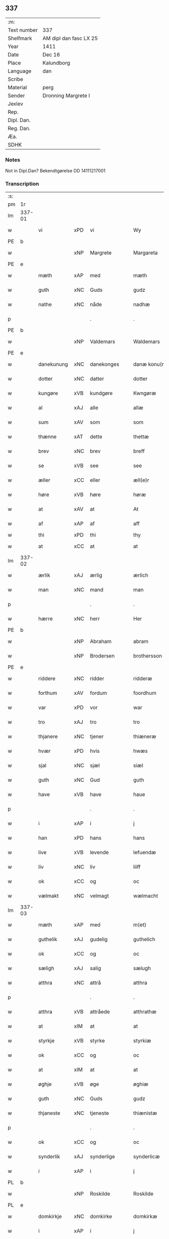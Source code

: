 ** 337
| :m:         |                        |
| Text number | 337                    |
| Shelfmark   | AM dipl dan fasc LX 25 |
| Year        | 1411                   |
| Date        | Dec 16                 |
| Place       | Kalundborg             |
| Language    | dan                    |
| Scribe      |                        |
| Material    | perg                   |
| Sender      | Dronning Margrete I    |
| Jexlev      |                        |
| Rep.        |                        |
| Dipl. Dan.  |                        |
| Reg. Dan.   |                        |
| Æa.         |                        |
| SDHK        |                        |

*** Notes
Not in Dipl.Dan? Bekendtgørelse DD 14111217001

*** Transcription
| :s: |        |              |      |   |   |                     |                  |   |   |   |   |     |   |   |    |               |
| pm  | 1r     |              |      |   |   |                     |                  |   |   |   |   |     |   |   |    |               |
| lm  | 337-01 |              |      |   |   |                     |                  |   |   |   |   |     |   |   |    |               |
| w   |        | vi           | xPD  | vi  |   | Wy                  | Wy               |   |   |   |   | dan |   |   |    |        337-01 |
| PE  | b      |              |      |   |   |                     |                  |   |   |   |   |     |   |   |    |               |
| w   |        |              | xNP  | Margrete  |   | Margareta           | Margareta        |   |   |   |   | dan |   |   |    |        337-01 |
| PE  | e      |              |      |   |   |                     |                  |   |   |   |   |     |   |   |    |               |
| w   |        | mæth         | xAP  | med  |   | mæth                | mæth             |   |   |   |   | dan |   |   |    |        337-01 |
| w   |        | guth         | xNC  | Guds  |   | gudz                | gudz             |   |   |   |   | dan |   |   |    |        337-01 |
| w   |        | nathe        | xNC  | nåde  |   | nadhæ               | nadhæ            |   |   |   |   | dan |   |   |    |        337-01 |
| p   |        |              |      | .  |   | .                   | .                |   |   |   |   | dan |   |   |    |        337-01 |
| PE  | b      |              |      |   |   |                     |                  |   |   |   |   |     |   |   |    |               |
| w   |        |              | xNP  | Valdemars  |   | Waldemars           | Waldemar        |   |   |   |   | dan |   |   |    |        337-01 |
| PE  | e      |              |      |   |   |                     |                  |   |   |   |   |     |   |   |    |               |
| w   |        | danekunung   | xNC  | danekonges  |   | danæ konu(n)gx      | danæ konu̅gx      |   |   |   |   | dan |   |   |    |        337-01 |
| w   |        | dotter       | xNC  | datter  |   | dotter              | dotter           |   |   |   |   | dan |   |   |    |        337-01 |
| w   |        | kungøre      | xVB  | kundgøre  |   | Kwngøræ             | Kwngøræ          |   |   |   |   | dan |   |   |    |        337-01 |
| w   |        | al           | xAJ  | alle  |   | allæ                | allæ             |   |   |   |   | dan |   |   |    |        337-01 |
| w   |        | sum          | xAV  | som  |   | som                 | ſo              |   |   |   |   | dan |   |   |    |        337-01 |
| w   |        | thænne       | xAT  | dette  |   | thettæ              | thettæ           |   |   |   |   | dan |   |   |    |        337-01 |
| w   |        | brev         | xNC  | brev  |   | breff               | breff            |   |   |   |   | dan |   |   |    |        337-01 |
| w   |        | se           | xVB  | see  |   | see                 | ſee              |   |   |   |   | dan |   |   |    |        337-01 |
| w   |        | æller        | xCC  | eller  |   | æll(e)r             | ællr            |   |   |   |   | dan |   |   |    |        337-01 |
| w   |        | høre         | xVB  | høre  |   | høræ                | høræ             |   |   |   |   | dan |   |   |    |        337-01 |
| w   |        | at           | xAV  | at  |   | At                  | At               |   |   |   |   | dan |   |   |    |        337-01 |
| w   |        | af           | xAP  | af  |   | aff                 | aff              |   |   |   |   | dan |   |   | =  |        337-01 |
| w   |        | thi          | xPD  | thi  |   | thy                 | thy              |   |   |   |   | dan |   |   | == |               |
| w   |        | at           | xCC  | at  |   | at                  | at               |   |   |   |   | dan |   |   |    |        337-01 |
| lm  | 337-02 |              |      |   |   |                     |                  |   |   |   |   |     |   |   |    |               |
| w   |        | ærlik        | xAJ  | ærlig  |   | ærlich              | ærlıch           |   |   |   |   | dan |   |   |    |        337-02 |
| w   |        | man          | xNC  | mand  |   | man                 | ma              |   |   |   |   | dan |   |   |    |        337-02 |
| p   |        |              |      | .  |   | .                   | .                |   |   |   |   | dan |   |   |    |        337-02 |
| w   |        | hærre        | xNC  | herr  |   | Her                 | Her              |   |   |   |   | dan |   |   |    |        337-02 |
| PE  | b      |              |      |   |   |                     |                  |   |   |   |   |     |   |   |    |               |
| w   |        |              | xNP  | Abraham  |   | abram               | abram            |   |   |   |   | dan |   |   |    |        337-02 |
| w   |        |              | xNP  | Brodersen  |   | brothersson         | brotherſſon      |   |   |   |   | dan |   |   |    |        337-02 |
| PE  | e      |              |      |   |   |                     |                  |   |   |   |   |     |   |   |    |               |
| w   |        | riddere      | xNC  | ridder  |   | ridderæ             | rıdderæ          |   |   |   |   | dan |   |   |    |        337-02 |
| w   |        | forthum      | xAV  | fordum  |   | foordhum            | fooꝛdhu         |   |   |   |   | dan |   |   |    |        337-02 |
| w   |        | var          | xPD  | vor  |   | war                 | war              |   |   |   |   | dan |   |   |    |        337-02 |
| w   |        | tro          | xAJ  | tro  |   | tro                 | tro              |   |   |   |   | dan |   |   |    |        337-02 |
| w   |        | thjanere     | xNC  | tjener  |   | thiæneræ            | thíæneræ         |   |   |   |   | dan |   |   |    |        337-02 |
| w   |        | hvær         | xPD  | hvis  |   | hwæs                | hwæ             |   |   |   |   | dan |   |   |    |        337-02 |
| w   |        | sjal         | xNC  | sjæl  |   | siæl                | ſıæl             |   |   |   |   | dan |   |   |    |        337-02 |
| w   |        | guth         | xNC  | Gud  |   | guth                | guth             |   |   |   |   | dan |   |   |    |        337-02 |
| w   |        | have         | xVB  | have  |   | haue                | haue             |   |   |   |   | dan |   |   |    |        337-02 |
| p   |        |              |      | .  |   | .                   | .                |   |   |   |   | dan |   |   |    |        337-02 |
| w   |        | i            | xAP  | i  |   | j                   | ȷ                |   |   |   |   | dan |   |   |    |        337-02 |
| w   |        | han          | xPD  | hans  |   | hans                | han             |   |   |   |   | dan |   |   |    |        337-02 |
| w   |        | live         | xVB  | levende  |   | lefuendæ            | lefuendæ         |   |   |   |   | dan |   |   |    |        337-02 |
| w   |        | liv          | xNC  | liv  |   | liiff               | lííff            |   |   |   |   | dan |   |   |    |        337-02 |
| w   |        | ok           | xCC  | og  |   | oc                  | oc               |   |   |   |   | dan |   |   |    |        337-02 |
| w   |        | vælmakt      | xNC  | velmagt  |   | wælmacht            | wælmacht         |   |   |   |   | dan |   |   |    |        337-02 |
| lm  | 337-03 |              |      |   |   |                     |                  |   |   |   |   |     |   |   |    |               |
| w   |        | mæth         | xAP  | med  |   | m(et)               | mꝫ               |   |   |   |   | dan |   |   |    |        337-03 |
| w   |        | guthelik     | xAJ  | gudelig  |   | guthelich           | guthelıch        |   |   |   |   | dan |   |   |    |        337-03 |
| w   |        | ok           | xCC  | og  |   | oc                  | oc               |   |   |   |   | dan |   |   |    |        337-03 |
| w   |        | sæligh       | xAJ  | salig  |   | sælugh              | ſælugh           |   |   |   |   | dan |   |   |    |        337-03 |
| w   |        | atthra       | xNC  | attrå  |   | atthra              | atthra           |   |   |   |   | dan |   |   |    |        337-03 |
| p   |        |              |      | .  |   | .                   | .                |   |   |   |   | dan |   |   |    |        337-03 |
| w   |        | atthra       | xVB  | attråede  |   | atthrathæ           | atthꝛathæ        |   |   |   |   | dan |   |   |    |        337-03 |
| w   |        | at           | xIM  | at  |   | at                  | at               |   |   |   |   | dan |   |   |    |        337-03 |
| w   |        | styrkje      | xVB  | styrke  |   | styrkiæ             | ſtyrkíæ          |   |   |   |   | dan |   |   |    |        337-03 |
| w   |        | ok           | xCC  | og  |   | oc                  | oc               |   |   |   |   | dan |   |   |    |        337-03 |
| w   |        | at           | xIM  | at  |   | at                  | at               |   |   |   |   | dan |   |   |    |        337-03 |
| w   |        | øghje        | xVB  | øge  |   | øghiæ               | øghíæ            |   |   |   |   | dan |   |   |    |        337-03 |
| w   |        | guth         | xNC  | Guds  |   | gudz                | gudz             |   |   |   |   | dan |   |   |    |        337-03 |
| w   |        | thjaneste    | xNC  | tjeneste  |   | thiænistæ           | thıæníſtæ        |   |   |   |   | dan |   |   |    |        337-03 |
| p   |        |              |      | .  |   | .                   | .                |   |   |   |   | dan |   |   |    |        337-03 |
| w   |        | ok           | xCC  | og  |   | oc                  | oc               |   |   |   |   | dan |   |   |    |        337-03 |
| w   |        | synderlik    | xAJ  | synderlige  |   | synderlicæ          | ſynderlıcæ       |   |   |   |   | dan |   |   |    |        337-03 |
| w   |        | i            | xAP  | i  |   | j                   | ȷ                |   |   |   |   | dan |   |   |    |        337-03 |
| PL  | b      |              |      |   |   |                     |                  |   |   |   |   |     |   |   |    |               |
| w   |        |              | xNP  | Roskilde  |   | Roskilde            | Roſkılde         |   |   |   |   | dan |   |   |    |        337-03 |
| PL  | e      |              |      |   |   |                     |                  |   |   |   |   |     |   |   |    |               |
| w   |        | domkirkje    | xNC  | domkirke  |   | domkirkæ            | domkırkæ         |   |   |   |   | dan |   |   |    |        337-03 |
| w   |        | i            | xAP  | i  |   | j                   | ȷ                |   |   |   |   | dan |   |   |    |        337-03 |
| PL  | b      |              |      |   |   |                     |                  |   |   |   |   |     |   |   |    |               |
| w   |        |              | xNP  | Sjælland  |   | syeland             | ſyeland          |   |   |   |   | dan |   |   |    |        337-03 |
| PL  | e      |              |      |   |   |                     |                  |   |   |   |   |     |   |   |    |               |
| w   |        | sva          | xAV  | så  |   | swa                 | ſwa              |   |   |   |   | dan |   |   |    |        337-03 |
| w   |        | at           | xCS  | at  |   | at                  | at               |   |   |   |   | dan |   |   |    |        337-03 |
| lm  | 337-04 |              |      |   |   |                     |                  |   |   |   |   |     |   |   |    |               |
| w   |        | han          | xPD  | han  |   | han                 | han              |   |   |   |   | dan |   |   |    |        337-04 |
| w   |        | thær         | xAV  | der  |   | th(e)r              | thr             |   |   |   |   | dan |   |   |    |        337-04 |
| w   |        | have         | xVB  | have  |   | haue                | haue             |   |   |   |   | dan |   |   |    |        337-04 |
| w   |        | vilje        | xVB  | ville  |   | wilde               | wílde            |   |   |   |   | dan |   |   |    |        337-04 |
| w   |        | en           | xNA  | et  |   | et                  | et               |   |   |   |   | dan |   |   |    |        337-04 |
| w   |        | altere       | xNC  | alter  |   | alteræ              | alteræ           |   |   |   |   | dan |   |   |    |        337-04 |
| w   |        | ok           | xCC  | og  |   | oc                  | oc               |   |   |   |   | dan |   |   |    |        337-04 |
| w   |        | en           | xNA  | en  |   | een                 | ee              |   |   |   |   | dan |   |   |    |        337-04 |
| w   |        | evigh        | xAJ  | evig  |   | ewich               | ewích            |   |   |   |   | dan |   |   |    |        337-04 |
| w   |        | misse        | xNC  | messe  |   | mæssæ               | mæſſæ            |   |   |   |   | dan |   |   |    |        337-04 |
| p   |        |              |      | /  |   | /                   | /                |   |   |   |   | dan |   |   |    |        337-04 |
| w   |        | ok           | xCC  | og  |   | oc                  | oc               |   |   |   |   | dan |   |   |    |        337-04 |
| w   |        | en           | xNA  | en  |   | een                 | ee              |   |   |   |   | dan |   |   |    |        337-04 |
| w   |        | artith       | xNC  | årtid  |   | aartidh             | aartídh          |   |   |   |   | dan |   |   |    |        337-04 |
| w   |        | for          | xAP  | for  |   | for                 | foꝛ              |   |   |   |   | dan |   |   |    |        337-04 |
| w   |        | han          | xPD  | hans  |   | hans                | han             |   |   |   |   | dan |   |   |    |        337-04 |
| w   |        | sjal         | xNC  | sjæl  |   | syæl                | ſyæl             |   |   |   |   | dan |   |   |    |        337-04 |
| p   |        |              |      | .  |   | .                   | .                |   |   |   |   | dan |   |   |    |        337-04 |
| w   |        | ok           | xCC  | og  |   | Oc                  | Oc               |   |   |   |   | dan |   |   |    |        337-04 |
| w   |        | at           | xCS  | at  |   | at                  | at               |   |   |   |   | dan |   |   |    |        337-04 |
| w   |        | thæn         | xAT  | den  |   | then                | the             |   |   |   |   | dan |   |   |    |        337-04 |
| w   |        | fornævnd     | xAJ  | fornævnte  |   | for(nefnde)         | foꝛͩͤ              |   |   |   |   | dan |   |   |    |        337-04 |
| w   |        | evigh        | xAJ  | evig  |   | ewich               | ewıch            |   |   |   |   | dan |   |   |    |        337-04 |
| w   |        | misse        | xNC  | messe  |   | mæssæ               | mæſſæ            |   |   |   |   | dan |   |   |    |        337-04 |
| w   |        | ok           | xCC  | og  |   | oc                  | oc               |   |   |   |   | dan |   |   |    |        337-04 |
| w   |        | artith       | xNC  | årtid  |   | aartidh             | aartídh          |   |   |   |   | dan |   |   |    |        337-04 |
| p   |        |              |      | .  |   | .                   | .                |   |   |   |   | dan |   |   |    |        337-04 |
| w   |        | thæs         | xPD  | des  |   | thes                | the             |   |   |   |   | dan |   |   |    |        337-04 |
| w   |        | rask         | xAJ  | raskere  |   | raskeræ             | raſkeræ          |   |   |   |   | dan |   |   |    |        337-04 |
| lm  | 337-05 |              |      |   |   |                     |                  |   |   |   |   |     |   |   |    |               |
| w   |        | mæth         | xAP  | med  |   | m(et)               | mꝫ               |   |   |   |   | dan |   |   |    |        337-05 |
| w   |        | guth         | xNC  | Guds  |   | gudz                | gudz             |   |   |   |   | dan |   |   |    |        337-05 |
| w   |        | hjalp        | xNC  | hjælp  |   | hiælp               | hıælp            |   |   |   |   | dan |   |   |    |        337-05 |
| p   |        |              |      | .  |   | .                   | .                |   |   |   |   | dan |   |   |    |        337-05 |
| w   |        | skule        | xVB  | skulle  |   | sculde              | ſculde           |   |   |   |   | dan |   |   |    |        337-05 |
| w   |        | stathfæste   | xVB  | stadfæstes  |   | statfæstes          | ſtatfæſte       |   |   |   |   | dan |   |   |    |        337-05 |
| w   |        | ok           | xCC  | og  |   | oc                  | oc               |   |   |   |   | dan |   |   |    |        337-05 |
| w   |        | fulkome      | xVB  | fuldkommes  |   | fulko(m)mæs         | fulko̅mæ         |   |   |   |   | dan |   |   |    |        337-05 |
| p   |        |              |      | /  |   | /                   | /                |   |   |   |   | dan |   |   |    |        337-05 |
| w   |        | tha          | xAV  | da  |   | tha                 | tha              |   |   |   |   | dan |   |   |    |        337-05 |
| w   |        | bithje       | xVB  | bad  |   | bath                | bath             |   |   |   |   | dan |   |   |    |        337-05 |
| w   |        | han          | xPD  | han  |   | han                 | han              |   |   |   |   | dan |   |   |    |        337-05 |
| w   |        | vi           | xPD  | os  |   | oss                 | oſſ              |   |   |   |   | dan |   |   |    |        337-05 |
| w   |        | i            | xAP  | i  |   | j                   | ȷ                |   |   |   |   | dan |   |   |    |        337-05 |
| w   |        | han          | xPD  | hans  |   | hans                | han             |   |   |   |   | dan |   |   |    |        337-05 |
| w   |        | live         | xVB  | levende  |   | lefuende            | lefuende         |   |   |   |   | dan |   |   |    |        337-05 |
| w   |        | liv          | xNC  | liv  |   | lijff               | lıȷff            |   |   |   |   | dan |   |   |    |        337-05 |
| p   |        |              |      | .  |   | .                   | .                |   |   |   |   | dan |   |   |    |        337-05 |
| w   |        | mæth         | xAP  | med  |   | m(et)               | mꝫ               |   |   |   |   | dan |   |   |    |        337-05 |
| w   |        | kærlik       | xAJ  | kærlig  |   | kærlich             | kærlích          |   |   |   |   | dan |   |   |    |        337-05 |
| w   |        | bøn          | xNC  | bøn  |   | bøn                 | bø              |   |   |   |   | dan |   |   |    |        337-05 |
| w   |        | ok           | xCC  | og  |   | oc                  | oc               |   |   |   |   | dan |   |   |    |        337-05 |
| w   |        | berath       | xAJ  | beråd  |   | berad               | berad            |   |   |   |   | dan |   |   |    |        337-05 |
| w   |        | hugh         | xNC  | hu  |   | hwgh                | hwgh             |   |   |   |   | dan |   |   |    |        337-05 |
| p   |        |              |      | .  |   | .                   | .                |   |   |   |   | dan |   |   |    |        337-05 |
| w   |        | ok           | xCC  | og  |   | oc                  | oc               |   |   |   |   | dan |   |   |    |        337-05 |
| w   |        | vi           | xPD  | vi  |   | wi                  | wı               |   |   |   |   | dan |   |   |    |        337-05 |
| w   |        | jatte        | xVB  | jættede  |   | ⸠h⸡jætteth          | ⸠h⸡ȷætteth       |   |   |   |   | dan |   |   |    |        337-05 |
| w   |        | han          | xPD  | ham  |   | han(em)             | hanͫ              |   |   |   |   | dan |   |   |    |        337-05 |
| lm  | 337-06 |              |      |   |   |                     |                  |   |   |   |   |     |   |   |    |               |
| w   |        | at           | xCS  | at  |   | at                  | at               |   |   |   |   | dan |   |   |    |        337-06 |
| w   |        | vi           | xPD  | vi  |   | wi                  | wí               |   |   |   |   | dan |   |   |    |        337-06 |
| w   |        | for          | xAP  | for  |   | for                 | foꝛ              |   |   |   |   | dan |   |   |    |        337-06 |
| w   |        | thæn         | xAT  | det  |   | th(et)              | thꝫ              |   |   |   |   | dan |   |   |    |        337-06 |
| w   |        | sum          | xPD  | som  |   | som                 | ſo              |   |   |   |   | dan |   |   |    |        337-06 |
| w   |        | han          | xPD  | han  |   | han                 | han              |   |   |   |   | dan |   |   |    |        337-06 |
| w   |        | vi           | xPD  | os  |   | oss                 | oſſ              |   |   |   |   | dan |   |   |    |        337-06 |
| w   |        | kvit         | xAJ  | kvit  |   | qwit                | qwıt             |   |   |   |   | dan |   |   |    |        337-06 |
| w   |        | forlate      | xVB  | forlod  |   | forælood            | forælood         |   |   |   |   | dan |   |   |    |        337-06 |
| p   |        |              |      | .  |   | .                   | .                |   |   |   |   | dan |   |   |    |        337-06 |
| w   |        | i            | xAP  | i  |   | j                   | ȷ                |   |   |   |   | dan |   |   |    |        337-06 |
| w   |        | goth         | xAJ  | gode  |   | godhæ               | godhæ            |   |   |   |   | dan |   |   |    |        337-06 |
| w   |        | man          | xNC  | mænds  |   | mænz                | mænz             |   |   |   |   | dan |   |   |    |        337-06 |
| w   |        | nærværelse   | xNC  | nærværelse  |   | nærwærelsæ          | næꝛwærelſæ       |   |   |   |   | dan |   |   |    |        337-06 |
| p   |        |              |      | .  |   | .                   | .                |   |   |   |   | dan |   |   |    |        337-06 |
| w   |        | for          | xAP  | for  |   | for                 | foꝛ              |   |   |   |   | dan |   |   |    |        337-06 |
| w   |        | thæn         | xAT  | det  |   | th(et)              | thꝫ              |   |   |   |   | dan |   |   |    |        337-06 |
| w   |        | sum          | xPD  | som  |   | som                 | ſom              |   |   |   |   | dan |   |   |    |        337-06 |
| w   |        | vi           | xPD  | vi  |   | wi                  | wı               |   |   |   |   | dan |   |   |    |        337-06 |
| w   |        | han          | xPD  | ham  |   | hano(m)             | hano̅             |   |   |   |   | dan |   |   |    |        337-06 |
| w   |        | skyldigh     | xAJ  | skyldige  |   | sculdeghæ           | ſculdeghæ        |   |   |   |   | dan |   |   |    |        337-06 |
| w   |        | være         | xVB  | vare  |   | waræ                | waræ             |   |   |   |   | dan |   |   |    |        337-06 |
| p   |        |              |      | /  |   | /                   | /                |   |   |   |   | dan |   |   |    |        337-06 |
| w   |        | skule        | xVB  | skulle  |   | sculde              | ſculde           |   |   |   |   | dan |   |   |    |        337-06 |
| w   |        | ok           | xCC  | og  |   | oc                  | oc               |   |   |   |   | dan |   |   |    |        337-06 |
| w   |        | vilje        | xVB  | ville  |   | wilde               | wılde            |   |   |   |   | dan |   |   |    |        337-06 |
| w   |        | stifte       | xVB  | skifte  |   | styfftæ             | ſtyfftæ          |   |   |   |   | dan |   |   |    |        337-06 |
| w   |        | ok           | xCC  | og  |   | och                 | och              |   |   |   |   | dan |   |   |    |        337-06 |
| lm  | 337-07 |              |      |   |   |                     |                  |   |   |   |   |     |   |   |    |               |
| w   |        | fulkome      | xVB  | fuldkomme  |   | fulko(m)mæ          | fulko̅mæ          |   |   |   |   | dan |   |   |    |        337-07 |
| p   |        |              |      | .  |   | .                   | .                |   |   |   |   | dan |   |   |    |        337-07 |
| w   |        | en           | xNA  | en  |   | een                 | ee              |   |   |   |   | dan |   |   |    |        337-07 |
| w   |        | evigh        | xAJ  | evig  |   | ewich               | ewích            |   |   |   |   | dan |   |   |    |        337-07 |
| w   |        | misse        | xNC  | messe  |   | mæssæ               | mæſſæ            |   |   |   |   | dan |   |   |    |        337-07 |
| p   |        |              |      | .  |   | .                   | .                |   |   |   |   | dan |   |   |    |        337-07 |
| w   |        | ok           | xCC  | og  |   | oc                  | oc               |   |   |   |   | dan |   |   |    |        337-07 |
| w   |        | artith       | xNC  | årtid  |   | aartidh             | aartidh          |   |   |   |   | dan |   |   |    |        337-07 |
| w   |        | upa          | xAP  | oppå  |   | vppa                | va              |   |   |   |   | dan |   |   |    |        337-07 |
| w   |        | han          | xPD  | hans  |   | hans                | han             |   |   |   |   | dan |   |   |    |        337-07 |
| w   |        | vægh         | xNC  | vegne  |   | weynæ               | weynæ            |   |   |   |   | dan |   |   |    |        337-07 |
| w   |        | i            | xAP  | i  |   | j                   | ȷ                |   |   |   |   | dan |   |   |    |        337-07 |
| w   |        | fornævnd     | xAJ  | fornævnte  |   | for(nefnde)         | foꝛͩͤ              |   |   |   |   | dan |   |   |    |        337-07 |
| PL  | b      |              |      |   |   |                     |                  |   |   |   |   |     |   |   |    |               |
| w   |        |              | xNP  | Roskilde  |   | Roskilde            | Roſkılde         |   |   |   |   | dan |   |   |    |        337-07 |
| PL  | e      |              |      |   |   |                     |                  |   |   |   |   |     |   |   |    |               |
| w   |        | domkirkje    | xNC  | domkirke  |   | domkirkæ            | domkírkæ         |   |   |   |   | dan |   |   |    |        337-07 |
| p   |        |              |      | .  |   | .                   | .                |   |   |   |   | dan |   |   |    |        337-07 |
| w   |        | ok           | xCC  | og  |   | Oc                  | Oc               |   |   |   |   | dan |   |   |    |        337-07 |
| w   |        | thi          | xCS  | thi  |   | thy                 | thy              |   |   |   |   | dan |   |   |    |        337-07 |
| w   |        | vilje        | xVB  | ville  |   | welæ                | welæ             |   |   |   |   | dan |   |   |    |        337-07 |
| w   |        | vi           | xPD  | vi  |   | wi                  | wí               |   |   |   |   | dan |   |   |    |        337-07 |
| w   |        | mæth         | xAP  | med  |   | m(et)               | mꝫ               |   |   |   |   | dan |   |   |    |        337-07 |
| w   |        | guth         | xNC  | Guds  |   | gudz                | gudz             |   |   |   |   | dan |   |   |    |        337-07 |
| w   |        | hjalp        | xNC  | hjælp  |   | hiælp               | hıælp            |   |   |   |   | dan |   |   |    |        337-07 |
| w   |        | ok           | xCC  | og  |   | oc                  | oc               |   |   |   |   | dan |   |   |    |        337-07 |
| w   |        | i            | xAP  | i  |   | j                   | ȷ                |   |   |   |   | dan |   |   |    |        337-07 |
| w   |        | han          | xPD  | hans  |   | hans                | han             |   |   |   |   | dan |   |   |    |        337-07 |
| w   |        | navn         | xNC  | navn  |   | naffn               | naff            |   |   |   |   | dan |   |   |    |        337-07 |
| lm  | 337-08 |              |      |   |   |                     |                  |   |   |   |   |     |   |   |    |               |
| w   |        | fornævnd     | xAJ  | fornævnte  |   | for(nefnde)         | foꝛͩͤ              |   |   |   |   | dan |   |   |    |        337-08 |
| w   |        | hærre        | xNC  | herr  |   | her                 | her              |   |   |   |   | dan |   |   |    |        337-08 |
| PE  | b      |              |      |   |   |                     |                  |   |   |   |   |     |   |   |    |               |
| w   |        |              | xNP  | Abrahams  |   | abrams              | abram           |   |   |   |   | dan |   |   |    |        337-08 |
| PE  | e      |              |      |   |   |                     |                  |   |   |   |   |     |   |   |    |               |
| w   |        | vilje        | xNC  | vilje  |   | wilyæ               | wílyæ            |   |   |   |   | dan |   |   |    |        337-08 |
| p   |        |              |      | /  |   | /                   | /                |   |   |   |   | dan |   |   |    |        337-08 |
| w   |        | ok           | xCC  | og  |   | oc                  | oc               |   |   |   |   | dan |   |   |    |        337-08 |
| w   |        | thæn         | xAT  | det  |   | th(et)              | thꝫ              |   |   |   |   | dan |   |   |    |        337-08 |
| w   |        | vi           | xPD  | vi  |   | wi                  | wí               |   |   |   |   | dan |   |   |    |        337-08 |
| w   |        | han          | xPD  | ham  |   | hano(m)             | hano̅             |   |   |   |   | dan |   |   |    |        337-08 |
| w   |        | i            | xAP  | i  |   | j                   | ȷ                |   |   |   |   | dan |   |   |    |        337-08 |
| w   |        | thænne       | xPD  | disse  |   | thissæ              | thıſſæ           |   |   |   |   | dan |   |   |    |        337-08 |
| w   |        | forskreven   | xAJ  | forskrevne  |   | forsc(re)ffnæ       | foꝛſcffnæ       |   |   |   |   | dan |   |   |    |        337-08 |
| w   |        | stykke       | xNC  | stykke  |   | styckæ              | ſtyckæ           |   |   |   |   | dan |   |   |    |        337-08 |
| w   |        | jatte        | xVB  | jæt  |   | jæt                 | ȷæt              |   |   |   |   | dan |   |   |    |        337-08 |
| w   |        | have         | xVB  | have  |   | haue                | haue             |   |   |   |   | dan |   |   |    |        337-08 |
| p   |        |              |      | .  |   | .                   | .                |   |   |   |   | dan |   |   |    |        337-08 |
| w   |        | thæn         | xAT  | det  |   | th(et)              | thꝫ              |   |   |   |   | dan |   |   |    |        337-08 |
| w   |        | handerstæ    | xAJ  | handerste  |   | handerstæ           | handerſtæ        |   |   |   |   | dan |   |   |    |        337-08 |
| w   |        | guth         | xNC  | Gud  |   | guth                | guth             |   |   |   |   | dan |   |   |    |        337-08 |
| w   |        | vi           | xPD  | os  |   | oss                 | oſſ              |   |   |   |   | dan |   |   |    |        337-08 |
| w   |        | sin          | xPD  | sine  |   | sinæ                | ſínæ             |   |   |   |   | dan |   |   |    |        337-08 |
| w   |        | nathe        | xNC  | nåde  |   | nadhæ               | nadhæ            |   |   |   |   | dan |   |   |    |        337-08 |
| w   |        | thær         | xAV  | der  |   | th(e)r              | thr             |   |   |   |   | dan |   |   |    |        337-08 |
| w   |        | til          | xAP  | til  |   | til                 | til              |   |   |   |   | dan |   |   |    |        337-08 |
| w   |        | give         | xVB  | giver  |   | gifuer              | gıfuer           |   |   |   |   | dan |   |   |    |        337-08 |
| w   |        | fulfylghje   | xVB  | fuldfølge  |   | foltfølyæ           | foltfølẏæ        |   |   |   |   | dan |   |   |    |        337-08 |
| lm  | 337-09 |              |      |   |   |                     |                  |   |   |   |   |     |   |   |    |               |
| w   |        | sva          | xAV  | så  |   | Swa                 | wa              |   |   |   |   | dan |   |   |    |        337-09 |
| w   |        | at           | xCS  | at  |   | at                  | at               |   |   |   |   | dan |   |   |    |        337-09 |
| w   |        | vi           | xPD  | vi  |   | wi                  | wı               |   |   |   |   | dan |   |   |    |        337-09 |
| w   |        | upa          | xAV  | uppå  |   | vppa                | va              |   |   |   |   | dan |   |   |    |        337-09 |
| w   |        | fornævnd     | xAJ  | fornævnte  |   | for(nefnde)         | foꝛͩͤ              |   |   |   |   | dan |   |   |    |        337-09 |
| w   |        | hærre        | xNC  | herr  |   | her                 | her              |   |   |   |   | dan |   |   |    |        337-09 |
| PE  | b      |              |      |   |   |                     |                  |   |   |   |   |     |   |   |    |               |
| w   |        |              | prop | Abrahams  |   | abrams              | abram           |   |   |   |   | dan |   |   |    |        337-09 |
| PE  | e      |              |      |   |   |                     |                  |   |   |   |   |     |   |   |    |               |
| w   |        | vægh         | xNC  | vegne  |   | weynæ               | weynæ            |   |   |   |   | dan |   |   |    |        337-09 |
| w   |        | stifte       | xVB  | skifte  |   | styfftæ             | ſtyfftæ          |   |   |   |   | dan |   |   |    |        337-09 |
| w   |        | ok           | xCC  | og  |   | oc                  | oc               |   |   |   |   | dan |   |   |    |        337-09 |
| w   |        | fulkome      | xVB  | fuldkomme  |   | fulko(m)mæ          | fulko̅mæ          |   |   |   |   | dan |   |   |    |        337-09 |
| w   |        | nu           | xAV  | nu  |   | nw                  | nw               |   |   |   |   | dan |   |   |    |        337-09 |
| w   |        | i            | xAP  | i  |   | j                   | ȷ                |   |   |   |   | dan |   |   |    |        337-09 |
| w   |        | guth         | xNC  | Guds  |   | gudz                | gudz             |   |   |   |   | dan |   |   |    |        337-09 |
| w   |        | navn         | xNC  | navn  |   | naffn               | naff            |   |   |   |   | dan |   |   |    |        337-09 |
| p   |        |              |      | .  |   | .                   | .                |   |   |   |   | dan |   |   |    |        337-09 |
| w   |        | mæth         | xAP  | med  |   | m(et)               | mꝫ               |   |   |   |   | dan |   |   |    |        337-09 |
| w   |        | hetherlik    | xAJ  | hæderlig  |   | heth(e)rlich        | hethrlıch       |   |   |   |   | dan |   |   |    |        337-09 |
| w   |        | father       | xNC  | faders  |   | fadh(e)rs           | fadhr          |   |   |   |   | dan |   |   |    |        337-09 |
| w   |        | biskop       | xNC  | biskop  |   | bisscop             | bıſſcop          |   |   |   |   | dan |   |   |    |        337-09 |
| PE  | b      |              |      |   |   |                     |                  |   |   |   |   |     |   |   |    |               |
| w   |        |              | xNC  | Peders  |   | Pæthers             | Pæther          |   |   |   |   | dan |   |   |    |        337-09 |
| PE  | e      |              |      |   |   |                     |                  |   |   |   |   |     |   |   |    |               |
| w   |        | i            | xAP  | i  |   | j                   | ȷ                |   |   |   |   | dan |   |   |    |        337-09 |
| PL  | b      |              |      |   |   |                     |                  |   |   |   |   |     |   |   |    |               |
| w   |        |              | xVB  | Roskilde  |   | Roskilde            | Roſkılde         |   |   |   |   | dan |   |   |    |        337-09 |
| PL  | e      |              |      |   |   |                     |                  |   |   |   |   |     |   |   |    |               |
| w   |        | vilje        | xNC  | vilje  |   | wilyæ               | wılyæ            |   |   |   |   | dan |   |   |    |        337-09 |
| lm  | 337-10 |              |      |   |   |                     |                  |   |   |   |   |     |   |   |    |               |
| w   |        | ok           | xCC  | og  |   | oc                  | oc               |   |   |   |   | dan |   |   |    |        337-10 |
| w   |        | fulbyrth     | xNC  | fuldbord  |   | fulboordh           | fulbooꝛdh        |   |   |   |   | dan |   |   |    |        337-10 |
| p   |        |              |      | .  |   | .                   | .                |   |   |   |   | dan |   |   |    |        337-10 |
| w   |        | en           | xNA  | et  |   | et                  | et               |   |   |   |   | dan |   |   |    |        337-10 |
| w   |        | altere       | xNC  | alter  |   | alteræ              | alteræ           |   |   |   |   | dan |   |   |    |        337-10 |
| w   |        | ok           | xCC  | og  |   | oc                  | oc               |   |   |   |   | dan |   |   |    |        337-10 |
| w   |        | en           | xNA  | en  |   | een                 | ee              |   |   |   |   | dan |   |   |    |        337-10 |
| w   |        | evigh        | xAJ  |   |   |                     | 337-14           |   |   |   |   |     |   |   |    |               |
| w   |        | frue         | xNC  | frue  |   | frwæ                | frwæ             |   |   |   |   | dan |   |   |    |        337-14 |
| w   |        | ok           | xCC  | og  |   | oc                  | oc               |   |   |   |   | dan |   |   |    |        337-14 |
| w   |        | hun          | xPD  | hendes  |   | he(n)næs            | he̅næ            |   |   |   |   | dan |   |   |    |        337-14 |
| w   |        | sun          | xNC  | søn  |   | søn                 | ſø              |   |   |   |   | dan |   |   |    |        337-14 |
| w   |        | sum          | xPD  | som  |   | som                 | ſo              |   |   |   |   | dan |   |   |    |        337-14 |
| w   |        | i            | xAP  | i  |   | j                   | ȷ                |   |   |   |   | dan |   |   |    |        337-14 |
| PL  | b      |              |      |   |   |                     |                  |   |   |   |   |     |   |   |    |               |
| w   |        |              | xNP  | Betlehem  |   | bethlehem           | bethlehe        |   |   |   |   | dan |   |   |    |        337-14 |
| PL  | e      |              |      |   |   |                     |                  |   |   |   |   |     |   |   |    |               |
| w   |        | føthe        | xVB  | føder  |   | føder               | føder            |   |   |   |   | dan |   |   |    |        337-14 |
| w   |        | være         | xVB  | var  |   | war                 | war              |   |   |   |   | dan |   |   |    |        337-14 |
| w   |        | til          | xAP  | til  |   | til                 | tıl              |   |   |   |   | dan |   |   |    |        337-14 |
| w   |        | lov          | xNC  | lov  |   | loff                | loff             |   |   |   |   | dan |   |   |    |        337-14 |
| w   |        | ok           | xCC  | og  |   | oc                  | oc               |   |   |   |   | dan |   |   |    |        337-14 |
| w   |        | ære          | xNC  | ære  |   | ære                 | ære              |   |   |   |   | dan |   |   |    |        337-14 |
| lm  | 337-15 |              |      |   |   |                     |                  |   |   |   |   |     |   |   |    |               |
| w   |        | ok           | xCC  | og  |   | oc                  | oc               |   |   |   |   | dan |   |   |    |        337-15 |
| w   |        | fornævnd     | xAJ  | fornævnte  |   | for(nefnde)         | foꝛͩͤ              |   |   |   |   | dan |   |   |    |        337-15 |
| w   |        | hærre        | xNC  | herr  |   | her                 | her              |   |   |   |   | dan |   |   |    |        337-15 |
| PE  | b      |              |      |   |   |                     |                  |   |   |   |   |     |   |   |    |               |
| w   |        |              | xNP  | Abrahams  |   | abrams              | abram           |   |   |   |   | dan |   |   |    |        337-15 |
| PE  | e      |              |      |   |   |                     |                  |   |   |   |   |     |   |   |    |               |
| w   |        | sjal         | xNC  | sjæl  |   | siæl                | ſıæl             |   |   |   |   | dan |   |   |    |        337-15 |
| w   |        | til          | xAP  | til  |   | til                 | tıl              |   |   |   |   | dan |   |   |    |        337-15 |
| w   |        | ro           | xNC  | ro  |   | roo                 | roo              |   |   |   |   | dan |   |   |    |        337-15 |
| w   |        | ok           | xCC  | og  |   | oc                  | oc               |   |   |   |   | dan |   |   |    |        337-15 |
| w   |        | nathe        | xNC  | nåde  |   | nathæ               | nathæ            |   |   |   |   | dan |   |   |    |        337-15 |
| p   |        |              |      | /  |   | /                   | /                |   |   |   |   | dan |   |   |    |        337-15 |
| w   |        | ok           | xCC  | og  |   | Oc                  | Oc               |   |   |   |   | dan |   |   |    |        337-15 |
| w   |        | i            | xAP  | i  |   | j                   | ȷ                |   |   |   |   | dan |   |   |    |        337-15 |
| w   |        | thænne       | xPD  | denne  |   | the(n)næ            | the̅næ            |   |   |   |   | dan |   |   |    |        337-15 |
| w   |        | forskreven   | xAJ  | forskrevne  |   | forscr(efne)        | foꝛſcrꝭ          |   |   |   |   | dan |   |   |    |        337-15 |
| w   |        | kapellan     | xNC  | kapellan  |   | Capella             | Capella          |   |   |   |   | dan |   |   |    |        337-15 |
| p   |        |              |      | .  |   | .                   | .                |   |   |   |   | dan |   |   |    |        337-15 |
| w   |        | skule        | xVB  | skal  |   | scal                | ſcal             |   |   |   |   | dan |   |   |    |        337-15 |
| w   |        | kapitel      | xNC  | kapitel  |   | Capitel             | Capitel          |   |   |   |   | dan |   |   |    |        337-15 |
| w   |        | i            | xAP  | i  |   | j                   | ȷ                |   |   |   |   | dan |   |   |    |        337-15 |
| w   |        | fornævnd     | xAJ  | fornævnte  |   | for(nefnde)         | foꝛͩͤ              |   |   |   |   | dan |   |   |    |        337-15 |
| PL  | b      |              |      |   |   |                     |                  |   |   |   |   |     |   |   |    |               |
| w   |        |              | xNP  | Roskilde  |   | Roskilde            | Roſkılde         |   |   |   |   | dan |   |   |    |        337-15 |
| PL  | e      |              |      |   |   |                     |                  |   |   |   |   |     |   |   |    |               |
| w   |        | domkirkje    | xNC  | domkirke  |   | domkirke            | domkırke         |   |   |   |   | dan |   |   |    |        337-15 |
| w   |        | late         | xVB  | lade  |   | lade                | lade             |   |   |   |   | dan |   |   |    |        337-15 |
| w   |        | halde        | xVB  | holdes  |   | haldes              | halde           |   |   |   |   | dan |   |   |    |        337-15 |
| w   |        | thæn         | xAT  | den  |   | then                | the             |   |   |   |   | dan |   |   |    |        337-15 |
| w   |        | fornævnd     | xAJ  | fornævnte  |   | for(nefnde)         | foꝛͩͤ              |   |   |   |   | dan |   |   |    |        337-15 |
| w   |        | evigh        | xAJ  | evig  |   | Ewich               | Ewıch            |   |   |   |   | dan |   |   |    |        337-15 |
| lm  | 337-16 |              |      |   |   |                     |                  |   |   |   |   |     |   |   |    |               |
| w   |        | misse        | xNC  | messe  |   | mæssæ               | mæſſæ            |   |   |   |   | dan |   |   |    |        337-16 |
| w   |        | ævinnelik    | xAV  | evindelige  |   | Ewi(n)nælicæ        | Ewı̅nælıcæ        |   |   |   |   | dan |   |   |    |        337-16 |
| w   |        | in           | xAV  | ind  |   | in                  | í               |   |   |   |   | dan |   |   |    |        337-16 |
| w   |        | til          | xAP  | til  |   | til                 | tıl              |   |   |   |   | dan |   |   |    |        337-16 |
| w   |        | domedagh     | xNC  | dommedag  |   | domædagh            | domædagh         |   |   |   |   | dan |   |   |    |        337-16 |
| w   |        | hvær         | xPD  | hver  |   | hwar                | hwar             |   |   |   |   | dan |   |   |    |        337-16 |
| w   |        | dagh         | xNC  | dag  |   | dagh                | dagh             |   |   |   |   | dan |   |   |    |        337-16 |
| w   |        | af           | xAP  | af  |   | aff                 | aff              |   |   |   |   | dan |   |   |    |        337-16 |
| w   |        | var          | xPD  | vor  |   | war                 | war              |   |   |   |   | dan |   |   |    |        337-16 |
| w   |        | frue         | xNC  | frue  |   | frwæ                | frwæ             |   |   |   |   | dan |   |   |    |        337-16 |
| w   |        | mæth         | xAP  | med  |   | m(et)               | mꝫ               |   |   |   |   | dan |   |   |    |        337-16 |
| w   |        | ljus         | xNC  | lys  |   | lyws                | lyw             |   |   |   |   | dan |   |   |    |        337-16 |
| w   |        | ok           | xAV  | og  |   | oc                  | oc               |   |   |   |   | dan |   |   |    |        337-16 |
| w   |        | anner        | xPD  | andre  |   | andræ               | andræ            |   |   |   |   | dan |   |   |    |        337-16 |
| w   |        | stykke       | xNC  | stykke  |   | styckæ              | ſtyckæ           |   |   |   |   | dan |   |   |    |        337-16 |
| w   |        | sum          | xPD  | som  |   | som                 | ſo              |   |   |   |   | dan |   |   |    |        337-16 |
| w   |        | thær         | xAV  | der  |   | th(e)r              | thr             |   |   |   |   | dan |   |   |    |        337-16 |
| w   |        | til          | xAP  | til  |   | til                 | tıl              |   |   |   |   | dan |   |   |    |        337-16 |
| w   |        | høre         | xVB  | høre  |   | høræ                | høræ             |   |   |   |   | dan |   |   |    |        337-16 |
| p   |        |              |      | /  |   | /                   | /                |   |   |   |   | dan |   |   |    |        337-16 |
| w   |        | ok           | xCC  | og  |   | Oc                  | Oc               |   |   |   |   | dan |   |   |    |        337-16 |
| w   |        | thæn         | xAV  | der  |   | th(e)r              | thr             |   |   |   |   | dan |   |   |    |        337-16 |
| w   |        | til          | xAP  | til  |   | til                 | tıl              |   |   |   |   | dan |   |   |    |        337-16 |
| w   |        | skule        | xVB  | skulle  |   | sculæ               | ſculæ            |   |   |   |   | dan |   |   |    |        337-16 |
| w   |        | thæn         | xAT  | de  |   | the                 | the              |   |   |   |   | dan |   |   |    |        337-16 |
| w   |        | halde        | xVB  | holde  |   | halde               | halde            |   |   |   |   | dan |   |   |    |        337-16 |
| w   |        | hvær         | xPD  | hvert  |   | hwart               | hwart            |   |   |   |   | dan |   |   |    |        337-16 |
| lm  | 337-17 |              |      |   |   |                     |                  |   |   |   |   |     |   |   |    |               |
| w   |        | ar           | xNC  | år  |   | aar                 | aar              |   |   |   |   | dan |   |   |    |        337-17 |
| w   |        | i            | xAP  | i  |   | j                   | ȷ                |   |   |   |   | dan |   |   |    |        337-17 |
| w   |        | same         | xAJ  | samme  |   | sa(m)mæ             | ſa̅mæ             |   |   |   |   | dan |   |   |    |        337-17 |
| w   |        | stath        | xNC  | stad  |   | stath               | ſtath            |   |   |   |   | dan |   |   |    |        337-17 |
| w   |        | en           | xNA  | en  |   | een                 | ee              |   |   |   |   | dan |   |   |    |        337-17 |
| w   |        | artith       | xNC  | årtid  |   | aartidh             | aartıdh          |   |   |   |   | dan |   |   |    |        337-17 |
| w   |        | mæth         | xAP  | med  |   | m(et)               | mꝫ               |   |   |   |   | dan |   |   |    |        337-17 |
| w   |        | misse        | xNC  | messer  |   | mæsser              | mæſſer           |   |   |   |   | dan |   |   |    |        337-17 |
| w   |        | ok           | xAV  | og  |   | oc                  | oc               |   |   |   |   | dan |   |   |    |        337-17 |
| w   |        | vigilie      | xNC  |   |   | vigiliis            | vıgılıı         |   |   |   |   | dan |   |   |    |        337-17 |
| w   |        | ok           | xCC  | og  |   | oc                  | oc               |   |   |   |   | dan |   |   |    |        337-17 |
| w   |        | mæth         | xAP  | med  |   | m(et)               | mꝫ               |   |   |   |   | dan |   |   |    |        337-17 |
| w   |        | anner        | xPD  | andre  |   | andræ               | andræ            |   |   |   |   | dan |   |   |    |        337-17 |
| w   |        | svadan       | xAV  | sådanne  |   | swadanæ             | ſwadanæ          |   |   |   |   | dan |   |   |    |        337-17 |
| w   |        | stykke       | xNC  | stykke  |   | styckæ              | ſtyckæ           |   |   |   |   | dan |   |   |    |        337-17 |
| w   |        | sum          | xPD  | som  |   | som                 | ſo              |   |   |   |   | dan |   |   |    |        337-17 |
| w   |        | thær         | xAV  | der  |   | th(e)r              | thr             |   |   |   |   | dan |   |   |    |        337-17 |
| w   |        | til          | xAP  | til  |   | til                 | tıl              |   |   |   |   | dan |   |   |    |        337-17 |
| w   |        | høre         | xVB  | høre  |   | høræ                | høræ             |   |   |   |   | dan |   |   |    |        337-17 |
| p   |        |              |      |   |   | .                   | .                |   |   |   |   | dan |   |   |    |        337-17 |
| w   |        | for          | xAP  | for  |   | for                 | foꝛ              |   |   |   |   | dan |   |   |    |        337-17 |
| w   |        | fornævnd     | xAJ  | fornævnte  |   | for(nefnde)         | foꝛͩͤ              |   |   |   |   | dan |   |   |    |        337-17 |
| w   |        | hærre        | xNC  | herr  |   | her                 | her              |   |   |   |   | dan |   |   |    |        337-17 |
| PE  | b      |              |      |   |   |                     |                  |   |   |   |   |     |   |   |    |               |
| w   |        |              | xNP  | Abrahams  |   | abrams              | abram           |   |   |   |   | dan |   |   |    |        337-17 |
| PE  | e      |              |      |   |   |                     |                  |   |   |   |   |     |   |   |    |               |
| w   |        | sjal         | xNC  | sjæl  |   | syæl                | ſyæl             |   |   |   |   | dan |   |   |    |        337-17 |
| w   |        | upa          | xAV  | oppå  |   | vppa                | va              |   |   |   |   | dan |   |   |    |        337-17 |
| lm  | 337-18 |              |      |   |   |                     |                  |   |   |   |   |     |   |   |    |               |
| w   |        | thæn         | xAT  | den  |   | then                | then             |   |   |   |   | dan |   |   |    |        337-18 |
| w   |        | dagh         | xNC  | dag  |   | dagh                | dagh             |   |   |   |   | dan |   |   |    |        337-18 |
| w   |        | sum          | xPD  | som  |   | som                 | ſo              |   |   |   |   | dan |   |   |    |        337-18 |
| w   |        | han          | xPD  | han  |   | han                 | ha              |   |   |   |   | dan |   |   |    |        337-18 |
| w   |        | dø           | xVB  | døde  |   | døthæ               | døthæ            |   |   |   |   | dan |   |   |    |        337-18 |
| w   |        | ok           | xCC  | og  |   | Oc                  | Oc               |   |   |   |   | dan |   |   |    |        337-18 |
| w   |        | fornævnd     | xAJ  | fornævnte  |   | for(nefnde)         | foꝛͩͤ              |   |   |   |   | dan |   |   |    |        337-18 |
| w   |        | kapitel      | xNC  | kapitel  |   | Capitel             | Capıtel          |   |   |   |   | dan |   |   |    |        337-18 |
| w   |        | skule        | xVB  | skal  |   | scal                | ſcal             |   |   |   |   | dan |   |   |    |        337-18 |
| w   |        | sake         | xVB  | sage  |   | sacke               | ſacke            |   |   |   |   | dan |   |   |    |        337-18 |
| w   |        | thær         | xAV  | der  |   | th(e)r              | thr             |   |   |   |   | dan |   |   |    |        337-18 |
| w   |        | kapellan     | xNC  | kapellan  |   | Capellan            | Capella         |   |   |   |   | dan |   |   |    |        337-18 |
| w   |        | til          | xAP  | til  |   | til                 | tıl              |   |   |   |   | dan |   |   |    |        337-18 |
| w   |        | ok           | xCC  | og  |   | oc                  | oc               |   |   |   |   | dan |   |   |    |        337-18 |
| w   |        | ænge         | xPD  | ingen  |   | engen               | enge            |   |   |   |   | dan |   |   |    |        337-18 |
| w   |        | anner        | xPD  | anden  |   | a(n)nen             | a̅nen             |   |   |   |   | dan |   |   |    |        337-18 |
| p   |        |              |      | /  |   | /                   | /                |   |   |   |   | dan |   |   |    |        337-18 |
| w   |        | ok           | xCC  | og  |   | Och                 | Och              |   |   |   |   | dan |   |   |    |        337-18 |
| w   |        | upa          | xAV  | oppå  |   | vppa                | va              |   |   |   |   | dan |   |   |    |        337-18 |
| w   |        | thæn         | xAT  | det  |   | th(et)              | thꝫ              |   |   |   |   | dan |   |   |    |        337-18 |
| w   |        | at           | xAP  | at  |   | at                  | at               |   |   |   |   | dan |   |   |    |        337-18 |
| w   |        | thænne       | xPD  | dette  |   | th(et)tæ            | thꝫtæ            |   |   |   |   | dan |   |   |    |        337-18 |
| w   |        | forskreven   | xAJ  | forskrevne  |   | forscr(efne)        | foꝛſcrꝭ          |   |   |   |   | dan |   |   |    |        337-18 |
| w   |        | skule        | xVB  | skal  |   | scal                | ſcal             |   |   |   |   | dan |   |   |    |        337-18 |
| w   |        | thæs         | xPD  | des  |   | thes                | the             |   |   |   |   | dan |   |   |    |        337-18 |
| w   |        | stathelik    | xAV  | stateliger  |   | sta¦dhelighæ(r)     | ſta¦dhelıghæ    |   |   |   |   | dan |   |   |    | 337-18-337-19 |
| w   |        | halde        | xVB  | holdes  |   | haldes              | halde           |   |   |   |   | dan |   |   |    |        337-19 |
| w   |        | ok           | xCC  | og  |   | oc                  | oc               |   |   |   |   | dan |   |   |    |        337-19 |
| w   |        | fulkome      | xVB  | fuldkommes  |   | fulko(m)mes         | fulko̅me         |   |   |   |   | dan |   |   |    |        337-19 |
| w   |        | mæth         | xAP  | med  |   | m(et)               | mꝫ               |   |   |   |   | dan |   |   |    |        337-19 |
| w   |        | guth         | xNC  | Guds  |   | gudz                | gudz             |   |   |   |   | dan |   |   |    |        337-19 |
| w   |        | hjalp        | xNC  | hjælp  |   | hiælp               | hıælp            |   |   |   |   | dan |   |   |    |        337-19 |
| p   |        |              |      | .  |   | .                   | .                |   |   |   |   | dan |   |   |    |        337-19 |
| w   |        | i            | xAP  | i  |   | j                   | ȷ                |   |   |   |   | dan |   |   |    |        337-19 |
| w   |        | al           | xAJ  | alle  |   | allæ                | allæ             |   |   |   |   | dan |   |   |    |        337-19 |
| w   |        | mate         | xNC  | måde  |   | made                | made             |   |   |   |   | dan |   |   |    |        337-19 |
| w   |        | sum          | xPD  | som  |   | som                 | ſo              |   |   |   |   | dan |   |   |    |        337-19 |
| w   |        | for          | xAP  | fore  |   | foræ                | foꝛæ             |   |   |   |   | dan |   |   |    |        337-19 |
| w   |        | være         | xVB  | er  |   | ær                  | ær               |   |   |   |   | dan |   |   |    |        337-19 |
| w   |        | sæghje       | xVB  | sagt  |   | sacht               | ſacht            |   |   |   |   | dan |   |   |    |        337-19 |
| p   |        |              |      | /  |   | /                   | /                |   |   |   |   | dan |   |   |    |        337-19 |
| w   |        | tha          | xAV  | da  |   | Tha                 | Tha              |   |   |   |   | dan |   |   |    |        337-19 |
| w   |        | give         | xVB  | give  |   | gifuæ               | gıfuæ            |   |   |   |   | dan |   |   |    |        337-19 |
| w   |        | vi           | xPD  | vi  |   | wi                  | wı               |   |   |   |   | dan |   |   |    |        337-19 |
| w   |        | thær         | xAV  | der  |   | th(e)r              | thr             |   |   |   |   | dan |   |   |    |        337-19 |
| w   |        | til          | xAP  | til  |   | til                 | tıl              |   |   |   |   | dan |   |   |    |        337-19 |
| p   |        |              |      | .  |   | .                   | .                |   |   |   |   | dan |   |   |    |        337-19 |
| w   |        | ok           | xAV  | og  |   | oc                  | oc               |   |   |   |   | dan |   |   |    |        337-19 |
| w   |        | skøte        | xVB  | skøde  |   | scøtæ               | ſcøtæ            |   |   |   |   | dan |   |   |    |        337-19 |
| w   |        | ok           | xCC  | og  |   | oc                  | oc               |   |   |   |   | dan |   |   |    |        337-19 |
| w   |        | uplate       | xVB  | oplade  |   | vplade              | vplade           |   |   |   |   | dan |   |   |    |        337-19 |
| w   |        | mæth         | xAP  | med  |   | m(et)               | mꝫ               |   |   |   |   | dan |   |   |    |        337-19 |
| w   |        | thænne       | xAT  | dette  |   | th(et)tæ            | thꝫtæ            |   |   |   |   | dan |   |   |    |        337-19 |
| w   |        | var          | xNP  | vort  |   | wart                | wart             |   |   |   |   | dan |   |   |    |        337-19 |
| lm  | 337-20 |              |      |   |   |                     |                  |   |   |   |   |     |   |   |    |               |
| w   |        | open         | xAJ  | åbne  |   | opnæ                | opnæ             |   |   |   |   | dan |   |   |    |        337-20 |
| w   |        | brev         | xNC  | brev  |   | breff               | breff            |   |   |   |   | dan |   |   |    |        337-20 |
| w   |        | fran         | xAP  | fran  |   | fran                | fra             |   |   |   |   | dan |   |   |    |        337-20 |
| w   |        | vi           | xPD  | os  |   | oss                 | oſſ              |   |   |   |   | dan |   |   |    |        337-20 |
| w   |        | ok           | xCC  | og  |   | oc                  | oc               |   |   |   |   | dan |   |   |    |        337-20 |
| w   |        | var          | xPD  | vore  |   | waræ                | waræ             |   |   |   |   | dan |   |   |    |        337-20 |
| w   |        | arving       | xNC  | arvinge  |   | arwingæ             | arwıngæ          |   |   |   |   | dan |   |   |    |        337-20 |
| p   |        |              |      | /  |   | /                   | /                |   |   |   |   | dan |   |   |    |        337-20 |
| w   |        | til          | xAP  | til  |   | til                 | til              |   |   |   |   | dan |   |   |    |        337-20 |
| w   |        | thæn         | xAT  | den  |   | then                | the             |   |   |   |   | dan |   |   |    |        337-20 |
| w   |        | fornævnd     | xAJ  | fornævnte  |   | for(nefnde)         | foꝛͩͤ              |   |   |   |   | dan |   |   |    |        337-20 |
| w   |        | evigh        | xAJ  | evig  |   | Ewich               | Ewıch            |   |   |   |   | dan |   |   |    |        337-20 |
| w   |        | misse        | xNC  | messe  |   | mæssæ               | mæſſæ            |   |   |   |   | dan |   |   |    |        337-20 |
| w   |        | ok           | xCC  | og  |   | oc                  | oc               |   |   |   |   | dan |   |   |    |        337-20 |
| w   |        | artith       | xNC  | årtid  |   | aartidh             | aartıdh          |   |   |   |   | dan |   |   |    |        337-20 |
| p   |        |              |      | .  |   | .                   | .                |   |   |   |   | dan |   |   |    |        337-20 |
| w   |        | ævinnelik    | xAV  | evindelige  |   | Ewi(n)nælicæ        | Ewı̅nælıcæ        |   |   |   |   | dan |   |   |    |        337-20 |
| w   |        | sum          | xPD  | som  |   | som                 | ſo              |   |   |   |   | dan |   |   |    |        337-20 |
| w   |        | for          | xAP  | fore  |   | foræ                | foræ             |   |   |   |   | dan |   |   |    |        337-20 |
| w   |        | være         | xVB  | er  |   | ær                  | ær               |   |   |   |   | dan |   |   |    |        337-20 |
| w   |        | sæghje       | xVB  | sagt  |   | sacht               | ſacht            |   |   |   |   | dan |   |   |    |        337-20 |
| w   |        | at           | xIM  | at  |   | at                  | at               |   |   |   |   | dan |   |   | =  |        337-20 |
| w   |        | halde        | xVB  | holdes  |   | haldes              | halde           |   |   |   |   | dan |   |   | == |        337-20 |
| p   |        |              |      | .  |   | .                   | .                |   |   |   |   | dan |   |   |    |        337-20 |
| w   |        | fornævnd     | xAJ  | fornævnte  |   | for(nefnde)         | foꝛͩͤ              |   |   |   |   | dan |   |   |    |        337-20 |
| w   |        | kapitel      | xNC  | kapitel  |   | Capitel             | Capıtel          |   |   |   |   | dan |   |   |    |        337-20 |
| lm  | 337-21 |              |      |   |   |                     |                  |   |   |   |   |     |   |   |    |               |
| w   |        | i            | xAP  | i  |   | j                   | ȷ                |   |   |   |   | dan |   |   |    |        337-21 |
| PL  | b      |              |      |   |   |                     |                  |   |   |   |   |     |   |   |    |               |
| w   |        |              | xNP  | Roskilde  |   | Roskilde            | Roskılde         |   |   |   |   | dan |   |   |    |        337-21 |
| PL  | e      |              |      |   |   |                     |                  |   |   |   |   |     |   |   |    |               |
| w   |        | ok           | xCC  | og  |   | oc                  | oc               |   |   |   |   | dan |   |   |    |        337-21 |
| w   |        | thæn         | xAT  | deres  |   | ther(is)            | therꝭ            |   |   |   |   | dan |   |   |    |        337-21 |
| w   |        | æfterkomere  | xNC  | efterkommere  |   | æfft(er)ko(m)mæ(re) | æfftko̅mæ       |   |   |   |   | dan |   |   |    |        337-21 |
| w   |        | til          | xAP  | til  |   | til                 | til              |   |   |   |   | dan |   |   |    |        337-21 |
| w   |        | ævinnelik    | xAJ  | evindelig  |   | Ewinælich           | Ewınælıch        |   |   |   |   | dan |   |   |    |        337-21 |
| w   |        | eghe         | xNC  | ege  |   | æghæ                | æghæ             |   |   |   |   | dan |   |   |    |        337-21 |
| w   |        | ok           | xCC  | og  |   | oc                  | oc               |   |   |   |   | dan |   |   |    |        337-21 |
| w   |        | æfter        | xAP  | efter  |   | æffter              | æffter           |   |   |   |   | dan |   |   |    |        337-21 |
| w   |        | thæn         | xAT  | deres  |   | ther(is)            | therꝭ            |   |   |   |   | dan |   |   |    |        337-21 |
| w   |        | vilje        | xNC  | vilje  |   | wilyæ               | wılyæ            |   |   |   |   | dan |   |   |    |        337-21 |
| w   |        | at           | xIM  | at  |   | at                  | at               |   |   |   |   | dan |   |   |    |        337-21 |
| w   |        | skikke       | xVB  | skikkes  |   | schickæs            | ſchıckæ         |   |   |   |   | dan |   |   |    |        337-21 |
| w   |        | sva          | xAV  | så  |   | swa                 | ſwa              |   |   |   |   | dan |   |   | =  |        337-21 |
| w   |        | mikel        | xAJ  | meget  |   | meg(et)             | megͭ              |   |   |   |   | dan |   |   | == |        337-21 |
| w   |        | goths        | xNC  | gods  |   | goz                 | goz              |   |   |   |   | dan |   |   |    |        337-21 |
| w   |        | i            | xAP  | i  |   | j                   | ȷ                |   |   |   |   | dan |   |   |    |        337-21 |
| PL  | b      |              |      |   |   |                     |                  |   |   |   |   |     |   |   |    |               |
| w   |        |              | xVB  | Lille Heddinge  |   | lillæhæddingæ       | lıllæhæddingæ    |   |   |   |   | dan |   |   |    |        337-21 |
| PL  | e      |              |      |   |   |                     |                  |   |   |   |   |     |   |   |    |               |
| w   |        | i            | xAP  | i  |   | j                   | ȷ                |   |   |   |   | dan |   |   |    |        337-21 |
| PL  | b      |              |      |   |   |                     |                  |   |   |   |   |     |   |   |    |               |
| w   |        |              | xNC  | Stevns Herred  |   | stæffnsh(e)r(et)    | ſtæffnſhꝛꝭ       |   |   |   |   | dan |   |   |    |        337-21 |
| PL  | e      |              |      |   |   |                     |                  |   |   |   |   |     |   |   |    |               |
| w   |        | ligje        | xVB  | liggendes  |   | ligge(n)¦des        | lıgge̅¦de        |   |   |   |   | dan |   |   |    | 337-21—337-22 |
| w   |        | sum          | xPD  | som  |   | som                 | ſo              |   |   |   |   | dan |   |   |    |        337-22 |
| w   |        | vi           | xPD  | vi  |   | wi                  | wí               |   |   |   |   | dan |   |   |    |        337-22 |
| w   |        | rætlik       | xAJ  | redelige  |   | rætelicæ            | rætelıcæ         |   |   |   |   | dan |   |   |    |        337-22 |
| w   |        | fa           | xVB  | finge  |   | fingæ               | fıngæ            |   |   |   |   | dan |   |   |    |        337-22 |
| w   |        | af           | xAP  | af  |   | aff                 | aff              |   |   |   |   | dan |   |   |    |        337-22 |
| w   |        | hærre        | xNC  | her  |   | her                 | her              |   |   |   |   | dan |   |   |    |        337-22 |
| PL  | b      |              |      |   |   |                     |                  |   |   |   |   |     |   |   |    |               |
| w   |        |              | xNP  | Anders  |   | Anders              | Ander           |   |   |   |   | dan |   |   |    |        337-22 |
| w   |        |              | xNP  | Jepsen  |   | jæipss(øn)          | ȷæıpſ           |   |   |   |   | dan |   |   |    |        337-22 |
| PL  | e      |              |      |   |   |                     |                  |   |   |   |   |     |   |   |    |               |
| w   |        | riddere      | xNC  | ridder  |   | ridder(e)           | rıdder          |   |   |   |   | dan |   |   |    |        337-22 |
| w   |        | ok           | xCC  | og  |   | oc                  | oc               |   |   |   |   | dan |   |   |    |        337-22 |
| w   |        | frue         | xNC  | frue  |   | frwæ                | frwæ             |   |   |   |   | dan |   |   |    |        337-22 |
| PL  | b      |              |      |   |   |                     |                  |   |   |   |   |     |   |   |    |               |
| w   |        |              |      | Ingeborg  |   | Jngeborgh           | Jngeboꝛgh        |   |   |   |   | dan |   |   |    |        337-22 |
| w   |        |              |      | Nielsdatter  |   | nielsdotter         | nıelſdotter      |   |   |   |   | dan |   |   |    |        337-22 |
| PL  | e      |              |      |   |   |                     |                  |   |   |   |   |     |   |   |    |               |
| w   |        | han          | xPD  | hans  |   | hans                | han             |   |   |   |   | dan |   |   |    |        337-22 |
| w   |        | husfrue      | xNC  | husfrue  |   | husfrwe             | huſfrwe          |   |   |   |   | dan |   |   |    |        337-22 |
| p   |        |              |      | /  |   | /                   | /                |   |   |   |   | dan |   |   |    |        337-22 |
| p   |        |              |      | .  |   | .                   | .                |   |   |   |   | dan |   |   |    |        337-22 |
| w   |        | ok           | xCC  | og  |   | Oc                  | Oc               |   |   |   |   | dan |   |   |    |        337-22 |
| w   |        | al           | xAJ  | alt  |   | alt                 | alt              |   |   |   |   | dan |   |   |    |        337-22 |
| w   |        | var          | xPD  | vort  |   | wart                | wart             |   |   |   |   | dan |   |   |    |        337-22 |
| w   |        | goths        | xNC  | gods  |   | gotz                | gotz             |   |   |   |   | dan |   |   |    |        337-22 |
| w   |        | i            | xAP  | i  |   | j                   | ȷ                |   |   |   |   | dan |   |   |    |        337-22 |
| PL  | b      |              |      |   |   |                     |                  |   |   |   |   |     |   |   |    |               |
| w   |        |              | xNP  | Greve  |   | græffyæ             | græffyæ          |   |   |   |   | dan |   |   |    |        337-22 |
| PL  | e      |              |      |   |   |                     |                  |   |   |   |   |     |   |   |    |               |
| lm  | 337-23 |              |      |   |   |                     |                  |   |   |   |   |     |   |   |    |               |
| w   |        | i            | xAP  | i  |   | j                   | ȷ                |   |   |   |   | dan |   |   |    |        337-23 |
| PL  | b      |              |      |   |   |                     |                  |   |   |   |   |     |   |   |    |               |
| w   |        |              | xNP  | Tune Herred  |   | twnæh(e)r(et)       | twnæhꝛꝭ          |   |   |   |   | dan |   |   |    |        337-23 |
| PL  | e      |              |      |   |   |                     |                  |   |   |   |   |     |   |   |    |               |
| w   |        | ligje        | xVB  | liggende  |   | liggende            | lıggende         |   |   |   |   | dan |   |   |    |        337-23 |
| w   |        | hvilik       | xPD  | hvilket  |   | hwilkit             | hwılkıt          |   |   |   |   | dan |   |   |    |        337-23 |
| w   |        | var          | xPD  | vor  |   | war                 | war              |   |   |   |   | dan |   |   |    |        337-23 |
| w   |        | father       | xNC  | fader  |   | fadh(e)r            | fadhr           |   |   |   |   | dan |   |   |    |        337-23 |
| w   |        | kunung       | xNC  | kong  |   | konu(n)g            | konu̅g            |   |   |   |   | dan |   |   |    |        337-23 |
| PE  | b      |              |      |   |   |                     |                  |   |   |   |   |     |   |   |    |               |
| w   |        |              | xNP  | Valdemar  |   | waldemar            | waldemar         |   |   |   |   | dan |   |   |    |        337-23 |
| PE  | e      |              |      |   |   |                     |                  |   |   |   |   |     |   |   |    |               |
| w   |        | hvær         | xPD  | hvis  |   | hwes                | hwe             |   |   |   |   | dan |   |   |    |        337-23 |
| w   |        | sjal         | xNC  | sjæl  |   | syæl                | ſyæl             |   |   |   |   | dan |   |   |    |        337-23 |
| w   |        | guth         | xNC  | Gud  |   | guth                | guth             |   |   |   |   | dan |   |   |    |        337-23 |
| w   |        | have         | xVB  | have  |   | haue                | haue             |   |   |   |   | dan |   |   |    |        337-23 |
| p   |        |              |      | .  |   | .                   | .                |   |   |   |   | dan |   |   |    |        337-23 |
| w   |        | ok           | xCC  | og  |   | oc                  | oc               |   |   |   |   | dan |   |   |    |        337-23 |
| w   |        | vi           | xPD  | vi  |   | wi                  | wı               |   |   |   |   | dan |   |   |    |        337-23 |
| w   |        | fa           | xVB  | finge  |   | fingæ               | fıngæ            |   |   |   |   | dan |   |   |    |        337-23 |
| w   |        | mæth         | xAP  | med  |   | m(et)               | mꝫ               |   |   |   |   | dan |   |   |    |        337-23 |
| w   |        | ???          | xPD  |   |   | Anæs                | Anæ             |   |   |   |   | dan |   |   |    |        337-23 |
| w   |        | af           | xAP  | af  |   | aff                 | aff              |   |   |   |   | dan |   |   |    |        337-23 |
| w   |        | hærre        | xNC  | herr  |   | her                 | her              |   |   |   |   | dan |   |   |    |        337-23 |
| PE  | b      |              |      |   |   |                     |                  |   |   |   |   |     |   |   |    |               |
| w   |        |              | xNP  | Niels  |   | Niels               | Nıel            |   |   |   |   | dan |   |   |    |        337-23 |
| w   |        |              | xNP  | Ovesen  |   | awess(øn)           | aweſ            |   |   |   |   | dan |   |   |    |        337-23 |
| PE  | e      |              |      |   |   |                     |                  |   |   |   |   |     |   |   |    |               |
| w   |        | i            | xAP  | i  |   | j                   | ȷ                |   |   |   |   | dan |   |   |    |        337-23 |
| PL  | b      |              |      |   |   |                     |                  |   |   |   |   |     |   |   |    |               |
| w   |        |              | xNP  | Skåne  |   | schane              | ſchane           |   |   |   |   | dan |   |   |    |        337-23 |
| PL  | e      |              |      |   |   |                     |                  |   |   |   |   |     |   |   |    |               |
| lm  | 337-24 |              |      |   |   |                     |                  |   |   |   |   |     |   |   |    |               |
| w   |        | hvær         | xPD  | hvis  |   | hwes                | hwe             |   |   |   |   | dan |   |   |    |        337-24 |
| w   |        | sjal         | xNC  | sjæl  |   | syæl                | ſyæl             |   |   |   |   | dan |   |   |    |        337-24 |
| w   |        | guth         | xNC  | Gud  |   | guth                | guth             |   |   |   |   | dan |   |   |    |        337-24 |
| w   |        | have         | xVB  | have  |   | haue                | haue             |   |   |   |   | dan |   |   |    |        337-24 |
| p   |        |              |      | /  |   | /                   | /                |   |   |   |   | dan |   |   |    |        337-24 |
| w   |        | hvilik       | xPD  | hvilket  |   | hwilkit             | hwılkıt          |   |   |   |   | dan |   |   |    |        337-24 |
| w   |        | fornævnd     | xAJ  | fornævnte  |   | for(nefnde)         | foꝛͩͤ              |   |   |   |   | dan |   |   |    |        337-24 |
| w   |        | goths        | xNC  | gods  |   | gotz                | gotz             |   |   |   |   | dan |   |   |    |        337-24 |
| w   |        | vi           | xPD  | vi  |   | wi                  | wı               |   |   |   |   | dan |   |   |    |        337-24 |
| w   |        | ok           | xAV  | og  |   | oc                  | oc               |   |   |   |   | dan |   |   |    |        337-24 |
| w   |        | sithen       | xAV  | siden  |   | sidhen              | ſıdhen           |   |   |   |   | dan |   |   |    |        337-24 |
| w   |        | fa           | xVB  | finge  |   | fingæ               | fıngæ            |   |   |   |   | dan |   |   |    |        337-24 |
| w   |        | af           | xAP  | af  |   | aff                 | aff              |   |   |   |   | dan |   |   |    |        337-24 |
| w   |        | flere        | xAJ  | flere  |   | fleræ               | fleræ            |   |   |   |   | dan |   |   |    |        337-24 |
| w   |        | ok           | xCC  | og  |   | oc                  | oc               |   |   |   |   | dan |   |   |    |        337-24 |
| w   |        | give         | xVB  | gave  |   | gafwæ               | gafwæ            |   |   |   |   | dan |   |   |    |        337-24 |
| w   |        | var          | xPD  | vort  |   | wart                | wart             |   |   |   |   | dan |   |   |    |        337-24 |
| w   |        | thær         | xPD  | der  |   | th(e)r              | thr             |   |   |   |   | dan |   |   |    |        337-24 |
| w   |        | for          | xAP  | fore  |   | foræ                | foræ             |   |   |   |   | dan |   |   |    |        337-24 |
| p   |        |              |      | /  |   | /                   | /                |   |   |   |   | dan |   |   |    |        337-24 |
| w   |        | ok           | xCC  | og  |   | oc                  | oc               |   |   |   |   | dan |   |   |    |        337-24 |
| w   |        | til          | xAP  | til  |   | til                 | tıl              |   |   |   |   | dan |   |   |    |        337-24 |
| w   |        | nøghe        | xNC  | nøje  |   | nøghæ               | nøghæ            |   |   |   |   | dan |   |   |    |        337-24 |
| w   |        | ful          | xAJ  | fuldt  |   | fult                | fult             |   |   |   |   | dan |   |   |    |        337-24 |
| w   |        | for          | xAP  | fore  |   | foræ                | foꝛæ             |   |   |   |   | dan |   |   |    |        337-24 |
| w   |        | gøre         | xVB  | gjorde  |   | giorthæ             | gıoꝛthæ          |   |   |   |   | dan |   |   |    |        337-24 |
| lm  | 337-25 |              |      |   |   |                     |                  |   |   |   |   |     |   |   |    |               |
| w   |        | æfter        | xAP  | efter  |   | æfftir              | æfftır           |   |   |   |   | dan |   |   |    |        337-25 |
| w   |        | thæn         | xPD  | deres  |   | ther(is)            | therꝭ            |   |   |   |   | dan |   |   |    |        337-25 |
| w   |        | vilje        | xNC  | vilje  |   | wilyæ               | wılyæ            |   |   |   |   | dan |   |   |    |        337-25 |
| w   |        | sum          | xPD  | som  |   | som                 | ſom              |   |   |   |   | dan |   |   |    |        337-25 |
| w   |        | var          | xPD  | var  |   | war                 | war              |   |   |   |   | dan |   |   |    |        337-25 |
| w   |        | father       | xNC  | fader  |   | fadhr(er)           | fadhr           |   |   |   |   | dan |   |   |    |        337-25 |
| w   |        | ok           | xCC  | og  |   | oc                  | oc               |   |   |   |   | dan |   |   |    |        337-25 |
| w   |        | vi           | xPD  | vi  |   | wi                  | wı               |   |   |   |   | dan |   |   |    |        337-25 |
| w   |        | thæn         | xAT  | det  |   | th(et)              | thꝫ              |   |   |   |   | dan |   |   |    |        337-25 |
| w   |        | af           | xAP  | af  |   | aff                 | aff              |   |   |   |   | dan |   |   |    |        337-25 |
| w   |        | fa           | xVB  | finge  |   | fingæ               | fıngæ            |   |   |   |   | dan |   |   |    |        337-25 |
| p   |        |              |      | .  |   | .                   | .                |   |   |   |   | dan |   |   |    |        337-25 |
| w   |        | mæth         | xAP  | med  |   | Mæth                | Mæth             |   |   |   |   | dan |   |   |    |        337-25 |
| w   |        | al           | xAJ  | alle  |   | allæ                | allæ             |   |   |   |   | dan |   |   |    |        337-25 |
| w   |        | thænne       | xPD  | disse  |   | thissæ              | thıſſæ           |   |   |   |   | dan |   |   |    |        337-25 |
| w   |        | forskreven   | xAJ  | forskrevne  |   | forsc(re)ffnæ       | foꝛſcffnæ       |   |   |   |   | dan |   |   |    |        337-25 |
| w   |        | goths        | xNC  | gods  |   | gotz                | gotz             |   |   |   |   | dan |   |   |    |        337-25 |
| w   |        | tilligjelse  | xNC  | tilliggelse  |   | tilliggelsæ         | tıllıggelſæ      |   |   |   |   | dan |   |   |    |        337-25 |
| p   |        |              |      | /  |   | /                   | /                |   |   |   |   | dan |   |   |    |        337-25 |
| w   |        | øthe         | xAJ  | øde  |   | øthæ                | øthæ             |   |   |   |   | dan |   |   |    |        337-25 |
| p   |        |              |      | .  |   | .                   | .                |   |   |   |   | dan |   |   |    |        337-25 |
| w   |        | ok           | xCC  | og  |   | oc                  | oc               |   |   |   |   | dan |   |   |    |        337-25 |
| w   |        | bygje        | xVB  | bygt  |   | bygt                | bygt             |   |   |   |   | dan |   |   |    |        337-25 |
| p   |        |              |      | /  |   | /                   | /                |   |   |   |   | dan |   |   |    |        337-25 |
| w   |        | vat          | xAJ  | vådt  |   | wat                 | wat              |   |   |   |   | dan |   |   |    |        337-25 |
| w   |        | ok           | xCC  | og  |   | oc                  | oc               |   |   |   |   | dan |   |   |    |        337-25 |
| w   |        | thyr         | xAJ  | tørt  |   | thiwrt              | thıwrt           |   |   |   |   | dan |   |   |    |        337-25 |
| lm  | 337-26 |              |      |   |   |                     |                  |   |   |   |   |     |   |   |    |               |
| w   |        | ok           | xCC  | og  |   | oc                  | oc               |   |   |   |   | dan |   |   |    |        337-26 |
| w   |        | ænge         | xPD  | inte  |   | enkte               | enkte            |   |   |   |   | dan |   |   |    |        337-26 |
| w   |        | undentaken   | xAJ  | undtaget  |   | vndentaget          | vndentaget       |   |   |   |   | dan |   |   |    |        337-26 |
| w   |        | ehva         | xPD  | ihvad  |   | e hwat              | e hwat           |   |   |   |   | dan |   |   |    |        337-26 |
| w   |        | thæn         | xAT  | det  |   | th(et)              | thꝫ              |   |   |   |   | dan |   |   |    |        337-26 |
| w   |        | hældst       | xAV  | helst  |   | hældst              | hældſt           |   |   |   |   | dan |   |   |    |        337-26 |
| w   |        | hete         | xVB  | hedder  |   | heder               | heder            |   |   |   |   | dan |   |   |    |        337-26 |
| w   |        | æller        | xCC  | eller  |   | æll(e)r             | ællr            |   |   |   |   | dan |   |   |    |        337-26 |
| w   |        | være         | xVB  | er  |   | ær                  | ær               |   |   |   |   | dan |   |   |    |        337-26 |
| p   |        |              |      | /  |   | /                   | /                |   |   |   |   | dan |   |   |    |        337-26 |
| w   |        | æfter        | xAP  | efter  |   | æfft(er)            | æfft            |   |   |   |   | dan |   |   |    |        337-26 |
| w   |        | fornævnd     | xAJ  | fornævnte  |   | for(nefnde)         | foꝛͩͤ              |   |   |   |   | dan |   |   |    |        337-26 |
| w   |        | kapitel      | xNC  | kapitel  |   | Capitels            | Capıtel         |   |   |   |   | dan |   |   |    |        337-26 |
| w   |        | vilje        | xNC  | vilje  |   | wilyæ               | wılyæ            |   |   |   |   | dan |   |   |    |        337-26 |
| w   |        | at           | xIM  | at  |   | at                  | at               |   |   |   |   | dan |   |   |    |        337-26 |
| w   |        | skikke       | xVB  | skikkes  |   | schickes            | ſchıckes         |   |   |   |   | dan |   |   |    |        337-26 |
| w   |        | fornævnd     | xAJ  | fornævnte  |   | for(nefnde)         | foꝛͩͤ              |   |   |   |   | dan |   |   |    |        337-26 |
| w   |        | hærre        | xNC  | herr  |   | her                 | her              |   |   |   |   | dan |   |   |    |        337-26 |
| PL  | b      |              |      |   |   |                     |                  |   |   |   |   |     |   |   |    |               |
| w   |        |              | xNP  | Abrahams  |   | abrams              | abram           |   |   |   |   | dan |   |   |    |        337-26 |
| PL  | e      |              |      |   |   |                     |                  |   |   |   |   |     |   |   |    |               |
| w   |        | sjal         | xNC  | sjæl  |   | syæl                | ſyæl             |   |   |   |   | dan |   |   |    |        337-26 |
| w   |        | til          | xAP  | til  |   | til                 | tıl              |   |   |   |   | dan |   |   |    |        337-26 |
| w   |        | goth         | xAJ  | gode  |   | godhæ               | godhæ            |   |   |   |   | dan |   |   |    |        337-26 |
| w   |        | sum          | xPD  | som  |   | som                 | ſo              |   |   |   |   | dan |   |   |    |        337-26 |
| lm  | 337-27 |              |      |   |   |                     |                  |   |   |   |   |     |   |   |    |               |
| w   |        | for          | xAV  | fore  |   | foræ                | foꝛæ             |   |   |   |   | dan |   |   |    |        337-27 |
| w   |        | være         | xVB  | er  |   | ær                  | ær               |   |   |   |   | dan |   |   |    |        337-27 |
| w   |        | sæghje       | xVB  | sagt  |   | sacht               | ſacht            |   |   |   |   | dan |   |   |    |        337-27 |
| p   |        |              |      | /  |   | /                   | /                |   |   |   |   | dan |   |   |    |        337-27 |
| w   |        | ok           | xCC  | og  |   | Och                 | Och              |   |   |   |   | dan |   |   |    |        337-27 |
| w   |        | thær         | xAV  | der  |   | th(e)r              | thr             |   |   |   |   | dan |   |   |    |        337-27 |
| w   |        | til          | xAP  | til  |   | til                 | til              |   |   |   |   | dan |   |   |    |        337-27 |
| p   |        |              |      | .  |   | .                   | .                |   |   |   |   | dan |   |   |    |        337-27 |
| w   |        | til          | xAP  | til  |   | til                 | tıl              |   |   |   |   | dan |   |   |    |        337-27 |
| w   |        | thæs         | xPD  | des  |   | thes                | the             |   |   |   |   | dan |   |   |    |        337-27 |
| w   |        | bætre        | xAJ  | bedre  |   | bæthr(e)            | bæthr           |   |   |   |   | dan |   |   |    |        337-27 |
| w   |        | uphælde      | xNC  | ophælde  |   | vphældæ             | vphældæ          |   |   |   |   | dan |   |   |    |        337-27 |
| w   |        | ok           | xCC  | og  |   | oc                  | oc               |   |   |   |   | dan |   |   |    |        337-27 |
| w   |        | ljusning     | xNC  | lysning  |   | lywsni(n)g          | lywſnı̅g          |   |   |   |   | dan |   |   |    |        337-27 |
| w   |        | thænne       | xPD  | denne  |   | the(n)næ            | the̅næ            |   |   |   |   | dan |   |   |    |        337-27 |
| w   |        | fornævnd     | xAJ  | fornævnte  |   | for(nefnde)         | foꝛͩͤ              |   |   |   |   | dan |   |   |    |        337-27 |
| w   |        | evigh        | xAJ  | evig  |   | Ewich               | Ewich            |   |   |   |   | dan |   |   |    |        337-27 |
| w   |        | misse        | xNC  | messes  |   | mæsses              | mæſſe           |   |   |   |   | dan |   |   |    |        337-27 |
| w   |        | ok           | xCC  | og  |   | oc                  | oc               |   |   |   |   | dan |   |   |    |        337-27 |
| w   |        | artith       | xNC  | årtids  |   | aartidhs            | aartıdh         |   |   |   |   | dan |   |   |    |        337-27 |
| p   |        |              |      | /  |   | /                   | /                |   |   |   |   | dan |   |   |    |        337-27 |
| w   |        | ok           | xCC  | og  |   | oc                  | oc               |   |   |   |   | dan |   |   |    |        337-27 |
| w   |        | til          | xAP  | til  |   | til                 | tıl              |   |   |   |   | dan |   |   |    |        337-27 |
| w   |        | thænne       | xPD  | denne  |   | the(n)næ            | the̅næ            |   |   |   |   | dan |   |   |    |        337-27 |
| w   |        | fornævnd     | xAJ  | fornævnte  |   | for(nefnde)         | foꝛͩͤ              |   |   |   |   | dan |   |   |    |        337-27 |
| w   |        | kapellan     | xNC  | kapellans  |   | Capelles            | Capelle         |   |   |   |   | dan |   |   |    |        337-27 |
| lm  | 337-28 |              |      |   |   |                     |                  |   |   |   |   |     |   |   |    |               |
| w   |        | bygning      | xNC  | bygning  |   | bygning             | bygníng          |   |   |   |   | dan |   |   |    |        337-28 |
| w   |        | ok           | xCC  | og  |   | oc                  | oc               |   |   |   |   | dan |   |   |    |        337-28 |
| w   |        | bætring      | xNC  | bedring  |   | bæthring            | bæthrıng         |   |   |   |   | dan |   |   |    |        337-28 |
| p   |        |              |      | .  |   | .                   | .                |   |   |   |   | dan |   |   |    |        337-28 |
| w   |        | tha          | xAV  | da  |   | tha                 | tha              |   |   |   |   | dan |   |   |    |        337-28 |
| w   |        | have         | xVB  | have  |   | hawe                | hawe             |   |   |   |   | dan |   |   |    |        337-28 |
| w   |        | vi           | xPD  | vi  |   | wi                  | wı               |   |   |   |   | dan |   |   |    |        337-28 |
| w   |        | nu           | xAV  | nu  |   | nw                  | nw               |   |   |   |   | dan |   |   |    |        337-28 |
| w   |        | yver         | xAP  | over  |   | ower                | ower             |   |   |   |   | dan |   |   |    |        337-28 |
| w   |        | thænne       | xPD  | dette  |   | th(et)tæ            | thꝫtæ            |   |   |   |   | dan |   |   |    |        337-28 |
| w   |        | forskreven   | xAJ  | forskrevne  |   | forscr(efnæ)        | foꝛſcrꝭᷠᷔ          |   |   |   |   | dan |   |   |    |        337-28 |
| w   |        | give         | xVB  | givet  |   | gifwet              | gıfwet           |   |   |   |   | dan |   |   |    |        337-28 |
| w   |        | thær         | xAV  | der  |   | th(e)r              | thr             |   |   |   |   | dan |   |   |    |        337-28 |
| w   |        | til          | xAP  | til  |   | til                 | tıl              |   |   |   |   | dan |   |   |    |        337-28 |
| w   |        | thrihundreth | xNA  | tre hundrede  |   | Thryhundræthe       | Thryhundræthe    |   |   |   |   | dan |   |   |    |        337-28 |
| w   |        | lybisk       | xAJ  | lybiske  |   | lubischæ            | lubıſchæ         |   |   |   |   | dan |   |   |    |        337-28 |
| w   |        | mark         | xNC  | mark  |   | march               | march            |   |   |   |   | dan |   |   |    |        337-28 |
| p   |        |              |      | .  |   | .                   | .                |   |   |   |   | dan |   |   |    |        337-28 |
| w   |        | ok           | xCC  | og  |   | oc                  | oc               |   |   |   |   | dan |   |   |    |        337-28 |
| w   |        | fornævnd     | xAJ  | fornævnte  |   | for(nefnde)         | foꝛͩͤ              |   |   |   |   | dan |   |   |    |        337-28 |
| w   |        | kapitel      | xNC  | kapitel  |   | Capitel             | Capıtel          |   |   |   |   | dan |   |   |    |        337-28 |
| w   |        | i            | xAP  | i  |   | j                   | ȷ                |   |   |   |   | dan |   |   |    |        337-28 |
| PL  | b      |              |      |   |   |                     |                  |   |   |   |   |     |   |   |    |               |
| w   |        |              | xNP  | Roskilde  |   | Rosk(ilde)          | Roſkꝭ            |   |   |   |   | dan |   |   |    |        337-28 |
| PL  | e      |              |      |   |   |                     |                  |   |   |   |   |     |   |   |    |               |
| lm  | 337-29 |              |      |   |   |                     |                  |   |   |   |   |     |   |   |    |               |
| w   |        | nu           | xAV  | nu  |   | nw                  | nw               |   |   |   |   | dan |   |   |    |        337-29 |
| w   |        | i            | xAP  | i  |   | j                   | ȷ                |   |   |   |   | dan |   |   |    |        337-29 |
| w   |        | reth         | xAJ  | rede  |   | redhæ               | redhæ            |   |   |   |   | dan |   |   |    |        337-29 |
| w   |        | pænning      | xNC  | penge  |   | pe(n)ni(n)gæ        | pe̅nı̅gæ           |   |   |   |   | dan |   |   |    |        337-29 |
| w   |        | rætlik       | xAV  | redelige  |   | redhelicæ           | redhelıcæ        |   |   |   |   | dan |   |   |    |        337-29 |
| w   |        | andvarthe    | xVB  | antvordet  |   | andworthet          | andwoꝛthet       |   |   |   |   | dan |   |   |    |        337-29 |
| p   |        |              |      | .  |   | .                   | .                |   |   |   |   | dan |   |   |    |        337-29 |
| w   |        | sva          | xAV  | så  |   | Swa                 | wa              |   |   |   |   | dan |   |   |    |        337-29 |
| w   |        | at           | xCS  | at  |   | at                  | at               |   |   |   |   | dan |   |   |    |        337-29 |
| w   |        | fornævnd     | xAJ  | fornævnte  |   | for(nefnde)         | foꝛͩͤ              |   |   |   |   | dan |   |   |    |        337-29 |
| w   |        | kapitel      | xNC  | kapitel  |   | Capitel             | Capıtel          |   |   |   |   | dan |   |   |    |        337-29 |
| w   |        | i            | xAP  | i  |   | j                   | ȷ                |   |   |   |   | dan |   |   |    |        337-29 |
| PL  | b      |              |      |   |   |                     |                  |   |   |   |   |     |   |   |    |               |
| w   |        |              | xNP  | Roskilde  |   | Roskilde            | Roſkılde         |   |   |   |   | dan |   |   |    |        337-29 |
| PL  | e      |              |      |   |   |                     |                  |   |   |   |   |     |   |   |    |               |
| p   |        |              |      | .  |   | .                   | .                |   |   |   |   | dan |   |   |    |        337-29 |
| w   |        | thæn         | xAT  | den  |   | the(n)              | the̅              |   |   |   |   | dan |   |   |    |        337-29 |
| w   |        | fornævnd     | xAJ  | fornævnte  |   | for(nefnde)         | foꝛͩͤ              |   |   |   |   | dan |   |   |    |        337-29 |
| w   |        | evigh        | xAJ  | evig  |   | Ewich               | Ewıch            |   |   |   |   | dan |   |   |    |        337-29 |
| w   |        | misse        | xNC  | messen  |   | mæssen              | mæſſe           |   |   |   |   | dan |   |   |    |        337-29 |
| w   |        | ok           | xCC  | og  |   | oc                  | oc               |   |   |   |   | dan |   |   |    |        337-29 |
| w   |        | artith       | xNC  | årtid  |   | aartidh             | aartıdh          |   |   |   |   | dan |   |   |    |        337-29 |
| w   |        | skule        | xVB  | skulle  |   | sculæ               | ſculæ            |   |   |   |   | dan |   |   |    |        337-29 |
| w   |        | ævinnelik    | xAV  | evindelige  |   | Ewi(n)nælichæ       | Ewı̅nælıchæ       |   |   |   |   | dan |   |   |    |        337-29 |
| w   |        | in           | xAV  | ind  |   | Jn                  | J               |   |   |   |   | dan |   |   |    |        337-29 |
| lm  | 337-30 |              |      |   |   |                     |                  |   |   |   |   |     |   |   |    |               |
| w   |        | til          | xAP  | til  |   | til                 | tıl              |   |   |   |   | dan |   |   |    |        337-30 |
| w   |        | domedagh     | xNC  | dommedag  |   | domædagh            | domædagh         |   |   |   |   | dan |   |   |    |        337-30 |
| w   |        | late         | xVB  | lade  |   | lade                | lade             |   |   |   |   | dan |   |   |    |        337-30 |
| w   |        | halde        | xVB  | holdes  |   | haldes              | halde           |   |   |   |   | dan |   |   |    |        337-30 |
| p   |        |              |      | .  |   | .                   | .                |   |   |   |   | dan |   |   |    |        337-30 |
| w   |        | ok           | xCC  | og  |   | oc                  | oc               |   |   |   |   | dan |   |   |    |        337-30 |
| w   |        | thænne       | xPD  | denne  |   | the(n)næ            | the̅næ            |   |   |   |   | dan |   |   |    |        337-30 |
| w   |        | fornævnd     | xAJ  | fornævnte  |   | for(nefnde)         | foꝛͩͤ              |   |   |   |   | dan |   |   |    |        337-30 |
| w   |        | kapellan     | xNC  | kapellan  |   | Capelle(m)          | Capelle̅          |   |   |   |   | dan |   |   |    |        337-30 |
| w   |        | late         | xVB  | lade  |   | lade                | lade             |   |   |   |   | dan |   |   |    |        337-30 |
| w   |        | bygje        | xVB  | bygge  |   | bygge               | bygge            |   |   |   |   | dan |   |   |    |        337-30 |
| w   |        | ok           | xCC  | og  |   | oc                  | oc               |   |   |   |   | dan |   |   |    |        337-30 |
| w   |        | gøre         | xVB  | gøre  |   | gøræ                | gøræ             |   |   |   |   | dan |   |   |    |        337-30 |
| w   |        | sum          | xPD  | som  |   | som                 | ſo              |   |   |   |   | dan |   |   |    |        337-30 |
| w   |        | fyrre        | xAV  | fore  |   | foræ                | foræ             |   |   |   |   | dan |   |   |    |        337-30 |
| w   |        | være         | xVB  | er  |   | ær                  | ær               |   |   |   |   | dan |   |   |    |        337-30 |
| w   |        | sæghje       | xAJ  | sagt  |   | sacht               | ſacht            |   |   |   |   | dan |   |   |    |        337-30 |
| p   |        |              |      | /  |   | /                   | /                |   |   |   |   | dan |   |   |    |        337-30 |
| w   |        | ok           | xCC  | og  |   | Oc                  | Oc               |   |   |   |   | dan |   |   |    |        337-30 |
| w   |        | thæn         | xAT  | dem  |   | them                | the             |   |   |   |   | dan |   |   |    |        337-30 |
| w   |        | hær          | xAV  | her  |   | hær                 | hær              |   |   |   |   | dan |   |   |    |        337-30 |
| w   |        | uti          | xAV  | udi  |   | wtj                 | wtȷ              |   |   |   |   | dan |   |   |    |        337-30 |
| w   |        | sva          | xAV  | så  |   | swa                 | ſwa              |   |   |   |   | dan |   |   |    |        337-30 |
| w   |        | at           | xIM  | at  |   | at                  | at               |   |   |   |   | dan |   |   | =  |        337-30 |
| w   |        | bevise       | xVB  | bevise  |   | bewisæ              | bewíſæ           |   |   |   |   | dan |   |   | == |        337-30 |
| p   |        |              |      | /  |   | /                   | /                |   |   |   |   | dan |   |   |    |        337-30 |
| w   |        | ok           | xCC  | og  |   | oc                  | oc               |   |   |   |   | dan |   |   |    |        337-30 |
| w   |        | sva          | xAV  | så  |   | swa                 | ſwa              |   |   |   |   | dan |   |   |    |        337-30 |
| w   |        | ful          | xAJ  | fuldt  |   | fult                | fult             |   |   |   |   | dan |   |   |    |        337-30 |
| w   |        | for          | xAP  | for  |   | for                 | foꝛ              |   |   |   |   | dan |   |   |    |        337-30 |
| lm  | 337-31 |              |      |   |   |                     |                  |   |   |   |   |     |   |   |    |               |
| w   |        | for          | xAP  | for  |   | ⸡for⸠               | ⸡foꝛ⸠            |   |   |   |   | dan |   |   |    |        337-31 |
| w   |        | fornævnd     | xAJ  | fornævnte  |   | for(nefnde)         | foꝛͩͤ              |   |   |   |   | dan |   |   |    |        337-31 |
| w   |        | hærre        | xNC  | herr  |   | her                 | her              |   |   |   |   | dan |   |   |    |        337-31 |
| PE  | b      |              |      |   |   |                     |                  |   |   |   |   |     |   |   |    |               |
| w   |        |              | xNP  | Abrahams  |   | abrams              | abram           |   |   |   |   | dan |   |   |    |        337-31 |
| PE  | e      |              |      |   |   |                     |                  |   |   |   |   |     |   |   |    |               |
| w   |        | sjal         | xNC  | sjæl  |   | syæl                | ſyæl             |   |   |   |   | dan |   |   |    |        337-31 |
| w   |        | at           | xIM  | at  |   | at                  | at               |   |   |   |   | dan |   |   | =  |        337-31 |
| w   |        | gøre         | xVB  | gøre  |   | gøræ                | gøræ             |   |   |   |   | dan |   |   | == |        337-31 |
| w   |        | sum          | xpD  | som  |   | som                 | ſo              |   |   |   |   | dan |   |   |    |        337-31 |
| w   |        | vi           | xPD  | vi  |   | wi                  | wı               |   |   |   |   | dan |   |   |    |        337-31 |
| w   |        | thæn         | xAT  | dem  |   | them                | the             |   |   |   |   | dan |   |   |    |        337-31 |
| w   |        | fullik       | xAV  | fuldelige  |   | fullelicæ           | fullelıcæ        |   |   |   |   | dan |   |   |    |        337-31 |
| p   |        |              |      | .  |   | .                   | .                |   |   |   |   | dan |   |   |    |        337-31 |
| w   |        | til          | xAP  | til  |   | til                 | tıl              |   |   |   |   | dan |   |   |    |        337-31 |
| w   |        | tro          | xVB  | tro  |   | tro                 | tro              |   |   |   |   | dan |   |   |    |        337-31 |
| p   |        |              |      | .  |   | .                   | .                |   |   |   |   | dan |   |   |    |        337-31 |
| w   |        | ok           | xCC  | og  |   | oc                  | oc               |   |   |   |   | dan |   |   |    |        337-31 |
| w   |        | sum          | xPD  | som  |   | som                 | ſo              |   |   |   |   | dan |   |   |    |        337-31 |
| w   |        | thæn         | xAT  | de  |   | the                 | the              |   |   |   |   | dan |   |   |    |        337-31 |
| w   |        | for          | xAP  | for  |   | for                 | foꝛ              |   |   |   |   | dan |   |   |    |        337-31 |
| w   |        | guth         | xNC  | Gud  |   | guth                | guth             |   |   |   |   | dan |   |   |    |        337-31 |
| w   |        | vilje        | xVB  | ville  |   | welæ                | welæ             |   |   |   |   | dan |   |   |    |        337-31 |
| w   |        | andsvare     | xVB  | ansvare  |   | andswaræ            | andswaræ         |   |   |   |   | dan |   |   |    |        337-31 |
| p   |        |              |      | /  |   | /                   | /                |   |   |   |   | dan |   |   |    |        337-31 |
| w   |        | til          | xAP  | til  |   | Til                 | Tıl              |   |   |   |   | dan |   |   |    |        337-31 |
| w   |        | mere         | xAJ  | mere  |   | mere                | mere             |   |   |   |   | dan |   |   |    |        337-31 |
| w   |        | bevaring     | xNC  | bevaring  |   | bewaring            | bewarıng         |   |   |   |   | dan |   |   |    |        337-31 |
| w   |        | ok           | xCC  | og  |   | oc                  | oc               |   |   |   |   | dan |   |   |    |        337-31 |
| w   |        | visse        | xVB  | visse  |   | wissæ               | wiſſæ            |   |   |   |   | dan |   |   |    |        337-31 |
| lm  | 337-32 |              |      |   |   |                     |                  |   |   |   |   |     |   |   |    |               |
| w   |        | al           | xAJ  | alle  |   | alle                | alle             |   |   |   |   | dan |   |   |    |        337-32 |
| w   |        | thænne       | xPD  | disse  |   | thissæ              | thıſſæ           |   |   |   |   | dan |   |   |    |        337-32 |
| w   |        | forskreven   | xAJ  | forskrevne  |   | forscr(efne)        | forſcrꝭ          |   |   |   |   | dan |   |   |    |        337-32 |
| w   |        | stykke       | xNC  | stykkes  |   | stuckes             | ſtucke          |   |   |   |   | dan |   |   |    |        337-32 |
| w   |        | tha          | xAV  | da  |   | tha                 | tha              |   |   |   |   | dan |   |   |    |        337-32 |
| w   |        | have         | xVB  | have  |   | hafwe               | hafwe            |   |   |   |   | dan |   |   |    |        337-32 |
| w   |        | vi           | xPD  | vi  |   | wi                  | wı               |   |   |   |   | dan |   |   |    |        337-32 |
| w   |        | drotning     | xNC  | dronning  |   | drotni(n)g          | drotnı̅g          |   |   |   |   | dan |   |   |    |        337-32 |
| PE  | b      |              |      |   |   |                     |                  |   |   |   |   |     |   |   |    |               |
| w   |        |              | xNP  | Margrete  |   | Marga(reta)         | Margaͭͣ            |   |   |   |   | dan |   |   |    |        337-32 |
| PE  | e      |              |      |   |   |                     |                  |   |   |   |   |     |   |   |    |               |
| PE  | b      |              |      |   |   |                     |                  |   |   |   |   |     |   |   |    |               |
| w   |        |              | xNP  | Valdemars  |   | waldemars           | waldemar        |   |   |   |   | dan |   |   |    |        337-32 |
| PE  | e      |              |      |   |   |                     |                  |   |   |   |   |     |   |   |    |               |
| w   |        | danekunung   | xNC  | danekonges  |   | danækonu(n)gx       | danækonu̅gx       |   |   |   |   | dan |   |   |    |        337-32 |
| w   |        | dotter       | xNC  | datter  |   | dott(e)r            | dottr           |   |   |   |   | dan |   |   |    |        337-32 |
| w   |        | var          | xPD  | vort  |   | wart                | wart             |   |   |   |   | dan |   |   |    |        337-32 |
| w   |        | signet       | xNC  | signet  |   | Signet(ur)          | ignet          |   |   |   |   | dan |   |   |    |        337-32 |
| w   |        | mæth         | xAP  | med  |   | meth                | meth             |   |   |   |   | dan |   |   |    |        337-32 |
| w   |        | vilje        | xNC  | vilje  |   | wilyæ               | wılyæ            |   |   |   |   | dan |   |   |    |        337-32 |
| w   |        | ok           | xCC  | og  |   | oc                  | oc               |   |   |   |   | dan |   |   |    |        337-32 |
| w   |        | vitskap      | xNC  | vidskab  |   | widscap             | wıdſcap          |   |   |   |   | dan |   |   |    |        337-32 |
| w   |        | late         | xVB  | ladet  |   | ladet               | ladet            |   |   |   |   | dan |   |   |    |        337-32 |
| lm  | 337-33 |              |      |   |   |                     |                  |   |   |   |   |     |   |   |    |               |
| w   |        | hængje       | xVB  | hænges  |   | hænges              | hænge           |   |   |   |   | dan |   |   |    |        337-33 |
| w   |        | for          | xAP  | for  |   | for                 | foꝛ              |   |   |   |   | dan |   |   |    |        337-33 |
| w   |        | thænne       | xAT  | dette  |   | th(et)tæ            | thꝫtæ            |   |   |   |   | dan |   |   |    |        337-33 |
| w   |        | brev         | xNC  | brev  |   | breff               | bꝛeff            |   |   |   |   | dan |   |   |    |        337-33 |
| p   |        |              |      | .  |   | .                   | .                |   |   |   |   | dan |   |   |    |        337-33 |
| w   |        | ok           | xCC  | og  |   | Och                 | Och              |   |   |   |   | dan |   |   |    |        337-33 |
| w   |        | ærlik        | xVB  | ærlig  |   | ærlich              | ærlıch           |   |   |   |   | dan |   |   |    |        337-33 |
| w   |        | father       | xNC  | faders  |   | fadh(e)rs           | fadhr          |   |   |   |   | dan |   |   |    |        337-33 |
| w   |        | biskop       | xNC  | biskop  |   | biscop              | bıſcop           |   |   |   |   | dan |   |   |    |        337-33 |
| PE  | b      |              |      |   |   |                     |                  |   |   |   |   |     |   |   |    |               |
| w   |        |              | xNP  | Peders  |   | Pædh(e)rs           | Pædhr          |   |   |   |   | dan |   |   |    |        337-33 |
| PE  | e      |              |      |   |   |                     |                  |   |   |   |   |     |   |   |    |               |
| w   |        | i            | xAP  | i  |   | j                   | ȷ                |   |   |   |   | dan |   |   |    |        337-33 |
| PL  | b      |              |      |   |   |                     |                  |   |   |   |   |     |   |   |    |               |
| w   |        |              | xNP  | Roskilde  |   | Rosk(ilde)          | Roſkꝭ            |   |   |   |   | dan |   |   |    |        337-33 |
| PL  | e      |              |      |   |   |                     |                  |   |   |   |   |     |   |   |    |               |
| p   |        |              |      | .  |   | .                   | .                |   |   |   |   | dan |   |   |    |        337-33 |
| w   |        | hærre        | xNC  | herr  |   | Her                 | Her              |   |   |   |   | dan |   |   |    |        337-33 |
| PE  | b      |              |      |   |   |                     |                  |   |   |   |   |     |   |   |    |               |
| w   |        |              | xNP  | Klaus  |   | Clawes              | Clawe           |   |   |   |   | dan |   |   |    |        337-33 |
| w   |        |              | xNP  | Grubendal  |   | grubendal           | grubendal̅        |   |   |   |   | dan |   |   |    |        337-33 |
| PE  | e      |              |      |   |   |                     |                  |   |   |   |   |     |   |   |    |               |
| w   |        | hærre        | xNC  | herr  |   | her                 | her              |   |   |   |   | dan |   |   |    |        337-33 |
| PE  | b      |              |      |   |   |                     |                  |   |   |   |   |     |   |   |    |               |
| w   |        |              | xNP  | Morten  |   | Martin              | Martí           |   |   |   |   | dan |   |   |    |        337-33 |
| w   |        |              | xNP  | Jenssens  |   | ienssons            | ıenſſon         |   |   |   |   | dan |   |   |    |        337-33 |
| PE  | e      |              |      |   |   |                     |                  |   |   |   |   |     |   |   |    |               |
| w   |        | riddere      | xNC  | ridders  |   | ridde(re)s          | ridde          |   |   |   |   | dan |   |   |    |        337-33 |
| p   |        |              |      | .  |   | .                   | .                |   |   |   |   | dan |   |   |    |        337-33 |
| PE  | b      |              |      |   |   |                     |                  |   |   |   |   |     |   |   |    |               |
| w   |        |              | xNP  | Jens  |   | Jens                | Jen             |   |   |   |   | dan |   |   |    |        337-33 |
| w   |        |              | xNP  | Gyrstinge  |   | gørsti(n)gx         | gøꝛſtı̅gx         |   |   |   |   | dan |   |   |    |        337-33 |
| lm  | 337-34 |              |      |   |   |                     |                  |   |   |   |   |     |   |   |    |               |
| w   |        |              | xNP  | Brems  |   | Brems               | Brem            |   |   |   |   | dan |   |   |    |        337-34 |
| PE  | e      |              |      |   |   |                     |                  |   |   |   |   |     |   |   |    |               |
| w   |        | kantseleri   | xNP  | kansler  |   | Canceller(is)       | Cancelleꝛꝭ       |   |   |   |   | dan |   |   |    |        337-34 |
| p   |        |              |      | .  |   | .                   | .                |   |   |   |   | dan |   |   |    |        337-34 |
| PE  | b      |              |      |   |   |                     |                  |   |   |   |   |     |   |   |    |               |
| w   |        |              | xNP  | Henneke  |   | He(n)neke           | He̅neke           |   |   |   |   | dan |   |   |    |        337-34 |
| w   |        |              | xNP  | Bækmans  |   | bækmans             | bækman          |   |   |   |   | dan |   |   |    |        337-34 |
| PE  | e      |              |      |   |   |                     |                  |   |   |   |   |     |   |   |    |               |
| PE  | b      |              |      |   |   |                     |                  |   |   |   |   |     |   |   |    |               |
| w   |        |              | xNP  | Hans  |   | Hannes              | Hanne           |   |   |   |   | dan |   |   |    |        337-34 |
| w   |        |              | xNP  | Krøpelins  |   | krøpelins           | krøpelín        |   |   |   |   | dan |   |   |    |        337-34 |
| PE  | e      |              |      |   |   |                     |                  |   |   |   |   |     |   |   |    |               |
| p   |        |              |      | .  |   | .                   | .                |   |   |   |   | dan |   |   |    |        337-34 |
| w   |        | ok           | xCC  | og  |   | oc                  | oc               |   |   |   |   | dan |   |   |    |        337-34 |
| PE  | b      |              |      |   |   |                     |                  |   |   |   |   |     |   |   |    |               |
| w   |        |              | xNP  | Jens  |   | Jens                | Jen             |   |   |   |   | dan |   |   |    |        337-34 |
| w   |        |              | xNP  | Nielsens  |   | nielssøns           | nıelſſøn        |   |   |   |   | dan |   |   |    |        337-34 |
| PE  | e      |              |      |   |   |                     |                  |   |   |   |   |     |   |   |    |               |
| w   |        | insighle     | xNC  | indsegle  |   | Inciglæ             | Incıglæ          |   |   |   |   | dan |   |   |    |        337-34 |
| w   |        | til          | xAP  | til  |   | til                 | tıl              |   |   |   |   | dan |   |   |    |        337-34 |
| w   |        | vitnesbyrth  | xNC  | vidnesbyrd  |   | widnesbyrth         | wıdneſbyrth      |   |   |   |   | dan |   |   |    |        337-34 |
| w   |        |              | lat  |   |   | Datum               | Datu            |   |   |   |   | lat |   |   |    |        337-34 |
| PL  | b      |              |      |   |   |                     |                  |   |   |   |   |     |   |   |    |               |
| w   |        |              | lat  |   |   | Calundeborg(is)     | Calundeboꝛgꝭ     |   |   |   |   | lat |   |   |    |        337-34 |
| PL  | e      |              |      |   |   |                     |                  |   |   |   |   |     |   |   |    |               |
| lm  | 337-35 |              |      |   |   |                     |                  |   |   |   |   |     |   |   |    |               |
| w   |        |              | lat  |   |   | Anno                | Anno             |   |   |   |   | lat |   |   |    |        337-35 |
| w   |        |              | lat  |   |   | d(omi)nj            | dnȷ̅              |   |   |   |   | lat |   |   |    |        337-35 |
| w   |        |              | lat  |   |   | Mill(esim)o         | Mı̅llo            |   |   |   |   | lat |   |   | =  |        337-35 |
| w   |        |              | lat  |   |   | quadringentesimo    | quadríngenteſımo |   |   |   |   | lat |   |   |    |        337-35 |
| w   |        |              | lat  |   |   | vndecimo            | vndecımo         |   |   |   |   | lat |   |   | == |        337-35 |
| p   |        |              | lat  |   |   | .                   | .                |   |   |   |   | lat |   |   |    |        337-35 |
| w   |        |              | lat  |   |   | Feria               | Fería            |   |   |   |   | lat |   |   |    |        337-35 |
| w   |        |              | lat  |   |   | q(ui)nta            | qnta            |   |   |   |   | lat |   |   |    |        337-35 |
| w   |        |              | lat  |   |   | Ante                | Ante             |   |   |   |   | lat |   |   |    |        337-35 |
| w   |        |              | lat  |   |   | festum              | feſtu           |   |   |   |   | lat |   |   |    |        337-35 |
| w   |        |              | lat  |   |   | beati               | beatı            |   |   |   |   | lat |   |   |    |        337-35 |
| w   |        |              | lat  |   |   | Thome               | Thome            |   |   |   |   | lat |   |   |    |        337-35 |
| w   |        |              | lat  |   |   | apostoli            | apoſtolí         |   |   |   |   | lat |   |   |    |        337-35 |
| w   |        |              | lat  |   |   | gloriosi            | glorıoſí         |   |   |   |   | lat |   |   |    |        337-35 |
| :e: |        |              |      |   |   |                     |                  |   |   |   |   |     |   |   |    |               |


